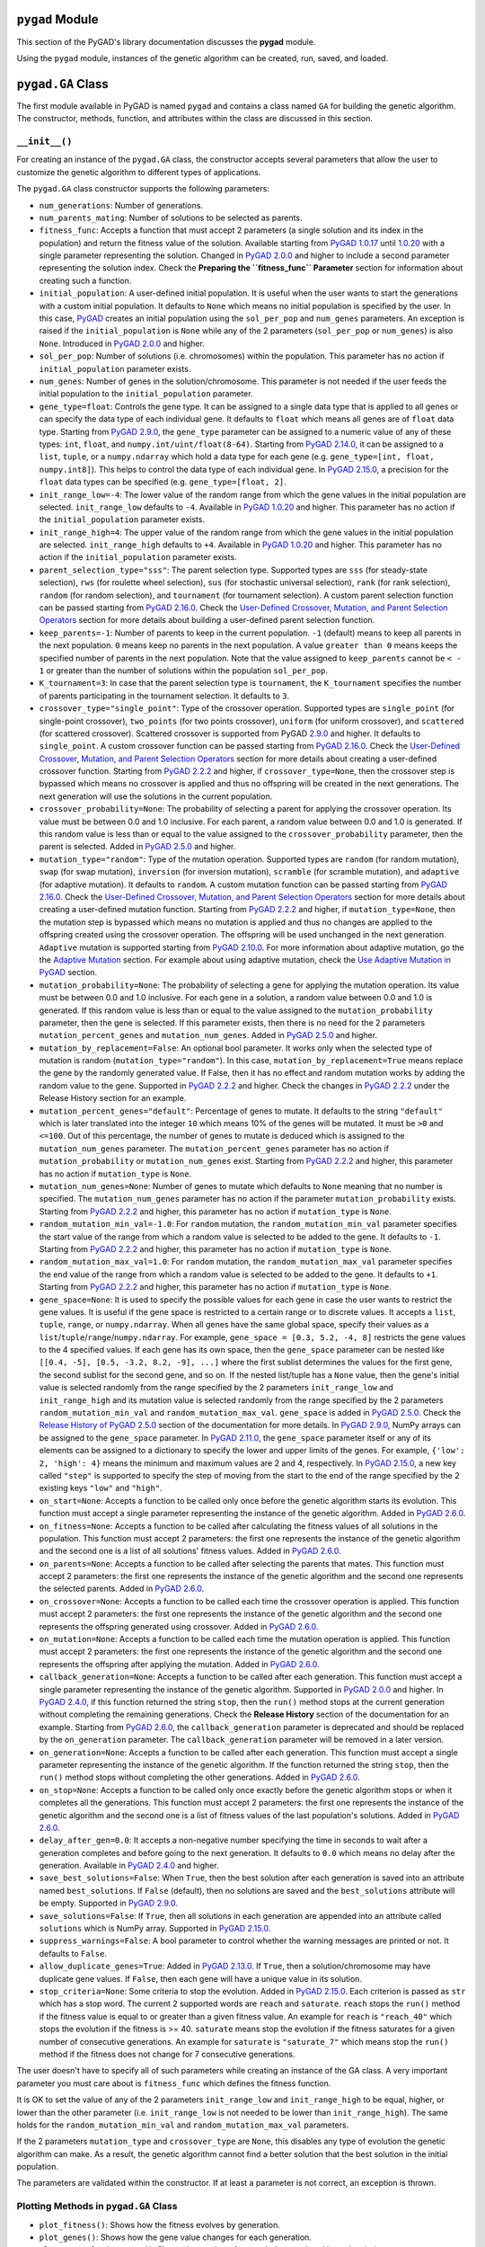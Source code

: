 ``pygad`` Module
================

This section of the PyGAD's library documentation discusses the
**pygad** module.

Using the ``pygad`` module, instances of the genetic algorithm can be
created, run, saved, and loaded.

.. _pygadga-class:

``pygad.GA`` Class
==================

The first module available in PyGAD is named ``pygad`` and contains a
class named ``GA`` for building the genetic algorithm. The constructor,
methods, function, and attributes within the class are discussed in this
section.

.. _init:

``__init__()``
--------------

For creating an instance of the ``pygad.GA`` class, the constructor
accepts several parameters that allow the user to customize the genetic
algorithm to different types of applications.

The ``pygad.GA`` class constructor supports the following parameters:

-  ``num_generations``: Number of generations.

-  ``num_parents_mating``: Number of solutions to be selected as
   parents.

-  ``fitness_func``: Accepts a function that must accept 2 parameters (a
   single solution and its index in the population) and return the
   fitness value of the solution. Available starting from `PyGAD
   1.0.17 <https://pygad.readthedocs.io/en/latest/Footer.html#pygad-1-0-17>`__
   until
   `1.0.20 <https://pygad.readthedocs.io/en/latest/Footer.html#pygad-1-0-20>`__
   with a single parameter representing the solution. Changed in `PyGAD
   2.0.0 <https://pygad.readthedocs.io/en/latest/Footer.html#pygad-2-0-0>`__
   and higher to include a second parameter representing the solution
   index. Check the **Preparing the ``fitness_func`` Parameter** section
   for information about creating such a function.

-  ``initial_population``: A user-defined initial population. It is
   useful when the user wants to start the generations with a custom
   initial population. It defaults to ``None`` which means no initial
   population is specified by the user. In this case,
   `PyGAD <https://pypi.org/project/pygad>`__ creates an initial
   population using the ``sol_per_pop`` and ``num_genes`` parameters. An
   exception is raised if the ``initial_population`` is ``None`` while
   any of the 2 parameters (``sol_per_pop`` or ``num_genes``) is also
   ``None``. Introduced in `PyGAD
   2.0.0 <https://pygad.readthedocs.io/en/latest/Footer.html#pygad-2-0-0>`__
   and higher.

-  ``sol_per_pop``: Number of solutions (i.e. chromosomes) within the
   population. This parameter has no action if ``initial_population``
   parameter exists.

-  ``num_genes``: Number of genes in the solution/chromosome. This
   parameter is not needed if the user feeds the initial population to
   the ``initial_population`` parameter.

-  ``gene_type=float``: Controls the gene type. It can be assigned to a
   single data type that is applied to all genes or can specify the data
   type of each individual gene. It defaults to ``float`` which means
   all genes are of ``float`` data type. Starting from `PyGAD
   2.9.0 <https://pygad.readthedocs.io/en/latest/Footer.html#pygad-2-9-0>`__,
   the ``gene_type`` parameter can be assigned to a numeric value of any
   of these types: ``int``, ``float``, and
   ``numpy.int/uint/float(8-64)``. Starting from `PyGAD
   2.14.0 <https://pygad.readthedocs.io/en/latest/Footer.html#pygad-2-14-0>`__,
   it can be assigned to a ``list``, ``tuple``, or a ``numpy.ndarray``
   which hold a data type for each gene (e.g.
   ``gene_type=[int, float, numpy.int8]``). This helps to control the
   data type of each individual gene. In `PyGAD
   2.15.0 <https://pygad.readthedocs.io/en/latest/Footer.html#pygad-2-15-0>`__,
   a precision for the ``float`` data types can be specified (e.g.
   ``gene_type=[float, 2]``.

-  ``init_range_low=-4``: The lower value of the random range from which
   the gene values in the initial population are selected.
   ``init_range_low`` defaults to ``-4``. Available in `PyGAD
   1.0.20 <https://pygad.readthedocs.io/en/latest/Footer.html#pygad-1-0-20>`__
   and higher. This parameter has no action if the
   ``initial_population`` parameter exists.

-  ``init_range_high=4``: The upper value of the random range from which
   the gene values in the initial population are selected.
   ``init_range_high`` defaults to ``+4``. Available in `PyGAD
   1.0.20 <https://pygad.readthedocs.io/en/latest/Footer.html#pygad-1-0-20>`__
   and higher. This parameter has no action if the
   ``initial_population`` parameter exists.

-  ``parent_selection_type="sss"``: The parent selection type. Supported
   types are ``sss`` (for steady-state selection), ``rws`` (for roulette
   wheel selection), ``sus`` (for stochastic universal selection),
   ``rank`` (for rank selection), ``random`` (for random selection), and
   ``tournament`` (for tournament selection). A custom parent selection
   function can be passed starting from `PyGAD
   2.16.0 <https://pygad.readthedocs.io/en/latest/Footer.html#pygad-2-16-0>`__.
   Check the `User-Defined Crossover, Mutation, and Parent Selection
   Operators <https://pygad.readthedocs.io/en/latest/README_pygad_ReadTheDocs.html#user-defined-crossover-mutation-and-parent-selection-operators>`__
   section for more details about building a user-defined parent
   selection function.

-  ``keep_parents=-1``: Number of parents to keep in the current
   population. ``-1`` (default) means to keep all parents in the next
   population. ``0`` means keep no parents in the next population. A
   value ``greater than 0`` means keeps the specified number of parents
   in the next population. Note that the value assigned to
   ``keep_parents`` cannot be ``< - 1`` or greater than the number of
   solutions within the population ``sol_per_pop``.

-  ``K_tournament=3``: In case that the parent selection type is
   ``tournament``, the ``K_tournament`` specifies the number of parents
   participating in the tournament selection. It defaults to ``3``.

-  ``crossover_type="single_point"``: Type of the crossover operation.
   Supported types are ``single_point`` (for single-point crossover),
   ``two_points`` (for two points crossover), ``uniform`` (for uniform
   crossover), and ``scattered`` (for scattered crossover). Scattered
   crossover is supported from PyGAD
   `2.9.0 <https://pygad.readthedocs.io/en/latest/Footer.html#pygad-2-9-0>`__
   and higher. It defaults to ``single_point``. A custom crossover
   function can be passed starting from `PyGAD
   2.16.0 <https://pygad.readthedocs.io/en/latest/Footer.html#pygad-2-16-0>`__.
   Check the `User-Defined Crossover, Mutation, and Parent Selection
   Operators <https://pygad.readthedocs.io/en/latest/README_pygad_ReadTheDocs.html#user-defined-crossover-mutation-and-parent-selection-operators>`__
   section for more details about creating a user-defined crossover
   function. Starting from `PyGAD
   2.2.2 <https://pygad.readthedocs.io/en/latest/Footer.html#pygad-2-2-2>`__
   and higher, if ``crossover_type=None``, then the crossover step is
   bypassed which means no crossover is applied and thus no offspring
   will be created in the next generations. The next generation will use
   the solutions in the current population.

-  ``crossover_probability=None``: The probability of selecting a parent
   for applying the crossover operation. Its value must be between 0.0
   and 1.0 inclusive. For each parent, a random value between 0.0 and
   1.0 is generated. If this random value is less than or equal to the
   value assigned to the ``crossover_probability`` parameter, then the
   parent is selected. Added in `PyGAD
   2.5.0 <https://pygad.readthedocs.io/en/latest/Footer.html#pygad-2-5-0>`__
   and higher.

-  ``mutation_type="random"``: Type of the mutation operation. Supported
   types are ``random`` (for random mutation), ``swap`` (for swap
   mutation), ``inversion`` (for inversion mutation), ``scramble`` (for
   scramble mutation), and ``adaptive`` (for adaptive mutation). It
   defaults to ``random``. A custom mutation function can be passed
   starting from `PyGAD
   2.16.0 <https://pygad.readthedocs.io/en/latest/Footer.html#pygad-2-16-0>`__.
   Check the `User-Defined Crossover, Mutation, and Parent Selection
   Operators <https://pygad.readthedocs.io/en/latest/README_pygad_ReadTheDocs.html#user-defined-crossover-mutation-and-parent-selection-operators>`__
   section for more details about creating a user-defined mutation
   function. Starting from `PyGAD
   2.2.2 <https://pygad.readthedocs.io/en/latest/Footer.html#pygad-2-2-2>`__
   and higher, if ``mutation_type=None``, then the mutation step is
   bypassed which means no mutation is applied and thus no changes are
   applied to the offspring created using the crossover operation. The
   offspring will be used unchanged in the next generation. ``Adaptive``
   mutation is supported starting from `PyGAD
   2.10.0 <https://pygad.readthedocs.io/en/latest/Footer.html#pygad-2-10-0>`__.
   For more information about adaptive mutation, go the the `Adaptive
   Mutation <https://pygad.readthedocs.io/en/latest/README_pygad_ReadTheDocs.html#adaptive-mutation>`__
   section. For example about using adaptive mutation, check the `Use
   Adaptive Mutation in
   PyGAD <https://pygad.readthedocs.io/en/latest/README_pygad_ReadTheDocs.html#use-adaptive-mutation-in-pygad>`__
   section.

-  ``mutation_probability=None``: The probability of selecting a gene
   for applying the mutation operation. Its value must be between 0.0
   and 1.0 inclusive. For each gene in a solution, a random value
   between 0.0 and 1.0 is generated. If this random value is less than
   or equal to the value assigned to the ``mutation_probability``
   parameter, then the gene is selected. If this parameter exists, then
   there is no need for the 2 parameters ``mutation_percent_genes`` and
   ``mutation_num_genes``. Added in `PyGAD
   2.5.0 <https://pygad.readthedocs.io/en/latest/Footer.html#pygad-2-5-0>`__
   and higher.

-  ``mutation_by_replacement=False``: An optional bool parameter. It
   works only when the selected type of mutation is random
   (``mutation_type="random"``). In this case,
   ``mutation_by_replacement=True`` means replace the gene by the
   randomly generated value. If False, then it has no effect and random
   mutation works by adding the random value to the gene. Supported in
   `PyGAD
   2.2.2 <https://pygad.readthedocs.io/en/latest/Footer.html#pygad-2-2-2>`__
   and higher. Check the changes in `PyGAD
   2.2.2 <https://pygad.readthedocs.io/en/latest/Footer.html#pygad-2-2-2>`__
   under the Release History section for an example.

-  ``mutation_percent_genes="default"``: Percentage of genes to mutate.
   It defaults to the string ``"default"`` which is later translated
   into the integer ``10`` which means 10% of the genes will be mutated.
   It must be ``>0`` and ``<=100``. Out of this percentage, the number
   of genes to mutate is deduced which is assigned to the
   ``mutation_num_genes`` parameter. The ``mutation_percent_genes``
   parameter has no action if ``mutation_probability`` or
   ``mutation_num_genes`` exist. Starting from `PyGAD
   2.2.2 <https://pygad.readthedocs.io/en/latest/Footer.html#pygad-2-2-2>`__
   and higher, this parameter has no action if ``mutation_type`` is
   ``None``.

-  ``mutation_num_genes=None``: Number of genes to mutate which defaults
   to ``None`` meaning that no number is specified. The
   ``mutation_num_genes`` parameter has no action if the parameter
   ``mutation_probability`` exists. Starting from `PyGAD
   2.2.2 <https://pygad.readthedocs.io/en/latest/Footer.html#pygad-2-2-2>`__
   and higher, this parameter has no action if ``mutation_type`` is
   ``None``.

-  ``random_mutation_min_val=-1.0``: For ``random`` mutation, the
   ``random_mutation_min_val`` parameter specifies the start value of
   the range from which a random value is selected to be added to the
   gene. It defaults to ``-1``. Starting from `PyGAD
   2.2.2 <https://pygad.readthedocs.io/en/latest/Footer.html#pygad-2-2-2>`__
   and higher, this parameter has no action if ``mutation_type`` is
   ``None``.

-  ``random_mutation_max_val=1.0``: For ``random`` mutation, the
   ``random_mutation_max_val`` parameter specifies the end value of the
   range from which a random value is selected to be added to the gene.
   It defaults to ``+1``. Starting from `PyGAD
   2.2.2 <https://pygad.readthedocs.io/en/latest/Footer.html#pygad-2-2-2>`__
   and higher, this parameter has no action if ``mutation_type`` is
   ``None``.

-  ``gene_space=None``: It is used to specify the possible values for
   each gene in case the user wants to restrict the gene values. It is
   useful if the gene space is restricted to a certain range or to
   discrete values. It accepts a ``list``, ``tuple``, ``range``, or
   ``numpy.ndarray``. When all genes have the same global space, specify
   their values as a ``list``/``tuple``/``range``/``numpy.ndarray``. For
   example, ``gene_space = [0.3, 5.2, -4, 8]`` restricts the gene values
   to the 4 specified values. If each gene has its own space, then the
   ``gene_space`` parameter can be nested like
   ``[[0.4, -5], [0.5, -3.2, 8.2, -9], ...]`` where the first sublist
   determines the values for the first gene, the second sublist for the
   second gene, and so on. If the nested list/tuple has a ``None``
   value, then the gene's initial value is selected randomly from the
   range specified by the 2 parameters ``init_range_low`` and
   ``init_range_high`` and its mutation value is selected randomly from
   the range specified by the 2 parameters ``random_mutation_min_val``
   and ``random_mutation_max_val``. ``gene_space`` is added in `PyGAD
   2.5.0 <https://pygad.readthedocs.io/en/latest/Footer.html#pygad-2-5-0>`__.
   Check the `Release History of PyGAD
   2.5.0 <https://pygad.readthedocs.io/en/latest/Footer.html#pygad-2-5-0>`__
   section of the documentation for more details. In `PyGAD
   2.9.0 <https://pygad.readthedocs.io/en/latest/Footer.html#pygad-2-9-0>`__,
   NumPy arrays can be assigned to the ``gene_space`` parameter. In
   `PyGAD
   2.11.0 <https://pygad.readthedocs.io/en/latest/Footer.html#pygad-2-11-0>`__,
   the ``gene_space`` parameter itself or any of its elements can be
   assigned to a dictionary to specify the lower and upper limits of the
   genes. For example, ``{'low': 2, 'high': 4}`` means the minimum and
   maximum values are 2 and 4, respectively. In `PyGAD
   2.15.0 <https://pygad.readthedocs.io/en/latest/Footer.html#pygad-2-15-0>`__,
   a new key called ``"step"`` is supported to specify the step of
   moving from the start to the end of the range specified by the 2
   existing keys ``"low"`` and ``"high"``.

-  ``on_start=None``: Accepts a function to be called only once before
   the genetic algorithm starts its evolution. This function must accept
   a single parameter representing the instance of the genetic
   algorithm. Added in `PyGAD
   2.6.0 <https://pygad.readthedocs.io/en/latest/Footer.html#pygad-2-6-0>`__.

-  ``on_fitness=None``: Accepts a function to be called after
   calculating the fitness values of all solutions in the population.
   This function must accept 2 parameters: the first one represents the
   instance of the genetic algorithm and the second one is a list of all
   solutions' fitness values. Added in `PyGAD
   2.6.0 <https://pygad.readthedocs.io/en/latest/Footer.html#pygad-2-6-0>`__.

-  ``on_parents=None``: Accepts a function to be called after selecting
   the parents that mates. This function must accept 2 parameters: the
   first one represents the instance of the genetic algorithm and the
   second one represents the selected parents. Added in `PyGAD
   2.6.0 <https://pygad.readthedocs.io/en/latest/Footer.html#pygad-2-6-0>`__.

-  ``on_crossover=None``: Accepts a function to be called each time the
   crossover operation is applied. This function must accept 2
   parameters: the first one represents the instance of the genetic
   algorithm and the second one represents the offspring generated using
   crossover. Added in `PyGAD
   2.6.0 <https://pygad.readthedocs.io/en/latest/Footer.html#pygad-2-6-0>`__.

-  ``on_mutation=None``: Accepts a function to be called each time the
   mutation operation is applied. This function must accept 2
   parameters: the first one represents the instance of the genetic
   algorithm and the second one represents the offspring after applying
   the mutation. Added in `PyGAD
   2.6.0 <https://pygad.readthedocs.io/en/latest/Footer.html#pygad-2-6-0>`__.

-  ``callback_generation=None``: Accepts a function to be called after
   each generation. This function must accept a single parameter
   representing the instance of the genetic algorithm. Supported in
   `PyGAD
   2.0.0 <https://pygad.readthedocs.io/en/latest/Footer.html#pygad-2-0-0>`__
   and higher. In `PyGAD
   2.4.0 <https://pygad.readthedocs.io/en/latest/Footer.html#pygad-2-4-0>`__,
   if this function returned the string ``stop``, then the ``run()``
   method stops at the current generation without completing the
   remaining generations. Check the **Release History** section of the
   documentation for an example. Starting from `PyGAD
   2.6.0 <https://pygad.readthedocs.io/en/latest/Footer.html#pygad-2-6-0>`__,
   the ``callback_generation`` parameter is deprecated and should be
   replaced by the ``on_generation`` parameter. The
   ``callback_generation`` parameter will be removed in a later version.

-  ``on_generation=None``: Accepts a function to be called after each
   generation. This function must accept a single parameter representing
   the instance of the genetic algorithm. If the function returned the
   string ``stop``, then the ``run()`` method stops without completing
   the other generations. Added in `PyGAD
   2.6.0 <https://pygad.readthedocs.io/en/latest/Footer.html#pygad-2-6-0>`__.

-  ``on_stop=None``: Accepts a function to be called only once exactly
   before the genetic algorithm stops or when it completes all the
   generations. This function must accept 2 parameters: the first one
   represents the instance of the genetic algorithm and the second one
   is a list of fitness values of the last population's solutions. Added
   in `PyGAD
   2.6.0 <https://pygad.readthedocs.io/en/latest/Footer.html#pygad-2-6-0>`__.

-  ``delay_after_gen=0.0``: It accepts a non-negative number specifying
   the time in seconds to wait after a generation completes and before
   going to the next generation. It defaults to ``0.0`` which means no
   delay after the generation. Available in `PyGAD
   2.4.0 <https://pygad.readthedocs.io/en/latest/Footer.html#pygad-2-4-0>`__
   and higher.

-  ``save_best_solutions=False``: When ``True``, then the best solution
   after each generation is saved into an attribute named
   ``best_solutions``. If ``False`` (default), then no solutions are
   saved and the ``best_solutions`` attribute will be empty. Supported
   in `PyGAD
   2.9.0 <https://pygad.readthedocs.io/en/latest/Footer.html#pygad-2-9-0>`__.

-  ``save_solutions=False``: If ``True``, then all solutions in each
   generation are appended into an attribute called ``solutions`` which
   is NumPy array. Supported in `PyGAD
   2.15.0 <https://pygad.readthedocs.io/en/latest/Footer.html#pygad-2-15-0>`__.

-  ``suppress_warnings=False``: A bool parameter to control whether the
   warning messages are printed or not. It defaults to ``False``.

-  ``allow_duplicate_genes=True``: Added in `PyGAD
   2.13.0 <https://pygad.readthedocs.io/en/latest/Footer.html#pygad-2-13-0>`__.
   If ``True``, then a solution/chromosome may have duplicate gene
   values. If ``False``, then each gene will have a unique value in its
   solution.

-  ``stop_criteria=None``: Some criteria to stop the evolution. Added in
   `PyGAD
   2.15.0 <https://pygad.readthedocs.io/en/latest/Footer.html#pygad-2-15-0>`__.
   Each criterion is passed as ``str`` which has a stop word. The
   current 2 supported words are ``reach`` and ``saturate``. ``reach``
   stops the ``run()`` method if the fitness value is equal to or
   greater than a given fitness value. An example for ``reach`` is
   ``"reach_40"`` which stops the evolution if the fitness is >= 40.
   ``saturate`` means stop the evolution if the fitness saturates for a
   given number of consecutive generations. An example for ``saturate``
   is ``"saturate_7"`` which means stop the ``run()`` method if the
   fitness does not change for 7 consecutive generations.

The user doesn't have to specify all of such parameters while creating
an instance of the GA class. A very important parameter you must care
about is ``fitness_func`` which defines the fitness function.

It is OK to set the value of any of the 2 parameters ``init_range_low``
and ``init_range_high`` to be equal, higher, or lower than the other
parameter (i.e. ``init_range_low`` is not needed to be lower than
``init_range_high``). The same holds for the ``random_mutation_min_val``
and ``random_mutation_max_val`` parameters.

If the 2 parameters ``mutation_type`` and ``crossover_type`` are
``None``, this disables any type of evolution the genetic algorithm can
make. As a result, the genetic algorithm cannot find a better solution
that the best solution in the initial population.

The parameters are validated within the constructor. If at least a
parameter is not correct, an exception is thrown.

.. _plotting-methods-in-pygadga-class:

Plotting Methods in ``pygad.GA`` Class
--------------------------------------

-  ``plot_fitness()``: Shows how the fitness evolves by generation.

-  ``plot_genes()``: Shows how the gene value changes for each
   generation.

-  ``plot_new_solution_rate()``: Shows the number of new solutions
   explored in each solution.

Class Attributes
----------------

-  ``supported_int_types``: A list of the supported types for the
   integer numbers.

-  ``supported_float_types``: A list of the supported types for the
   floating-point numbers.

-  ``supported_int_float_types``: A list of the supported types for all
   numbers. It just concatenates the previous 2 lists.

.. _other-instance-attributes--methods:

Other Instance Attributes & Methods
-----------------------------------

All the parameters and functions passed to the **pygad.GA** class
constructor are used as class attributes and methods in the instances of
the **pygad.GA** class. In addition to such attributes, there are other
attributes and methods added to the instances of the **pygad.GA** class:

The next 2 subsections list such attributes and methods.

Other Attributes
~~~~~~~~~~~~~~~~

-  ``generations_completed``: Holds the number of the last completed
   generation.

-  ``population``: A NumPy array holding the initial population.

-  ``valid_parameters``: Set to ``True`` when all the parameters passed
   in the ``GA`` class constructor are valid.

-  ``run_completed``: Set to ``True`` only after the ``run()`` method
   completes gracefully.

-  ``pop_size``: The population size.

-  ``best_solutions_fitness``: A list holding the fitness values of the
   best solutions for all generations.

-  ``best_solution_generation``: The generation number at which the best
   fitness value is reached. It is only assigned the generation number
   after the ``run()`` method completes. Otherwise, its value is -1.

-  ``best_solutions``: A NumPy array holding the best solution per each
   generation. It only exists when the ``save_best_solutions`` parameter
   in the ``pygad.GA`` class constructor is set to ``True``.

-  ``last_generation_fitness``: The fitness values of the solutions in
   the last generation. `Added in PyGAD
   2.12.0 <https://pygad.readthedocs.io/en/latest/Footer.html#pygad-2-12-0>`__.

-  ``last_generation_parents``: The parents selected from the last
   generation. `Added in PyGAD
   2.12.0 <https://pygad.readthedocs.io/en/latest/Footer.html#pygad-2-12-0>`__.

-  ``last_generation_offspring_crossover``: The offspring generated
   after applying the crossover in the last generation. `Added in PyGAD
   2.12.0 <https://pygad.readthedocs.io/en/latest/Footer.html#pygad-2-12-0>`__.

-  ``last_generation_offspring_mutation``: The offspring generated after
   applying the mutation in the last generation. `Added in PyGAD
   2.12.0 <https://pygad.readthedocs.io/en/latest/Footer.html#pygad-2-12-0>`__.

-  ``gene_type_single``: A flag that is set to ``True`` if the
   ``gene_type`` parameter is assigned to a single data type that is
   applied to all genes. If ``gene_type`` is assigned a ``list``,
   ``tuple``, or ``numpy.ndarray``, then the value of
   ``gene_type_single`` will be ``False``. `Added in PyGAD
   2.14.0 <https://pygad.readthedocs.io/en/latest/Footer.html#pygad-2-14-0>`__.

-  ``last_generation_parents_indices``: This attribute holds the indices
   of the selected parents in the last generation. Supported in `PyGAD
   2.15.0 <https://pygad.readthedocs.io/en/latest/Footer.html#pygad-2-15-0>`__.

Note that the attributes with its name start with ``last_generation_``
are updated after each generation.

Other Methods
~~~~~~~~~~~~~

-  ``cal_pop_fitness``: A method that calculates the fitness values for
   all solutions within the population by calling the function passed to
   the ``fitness_func`` parameter for each solution.

-  ``crossover``: Refers to the method that applies the crossover
   operator based on the selected type of crossover in the
   ``crossover_type`` property.

-  ``mutation``: Refers to the method that applies the mutation operator
   based on the selected type of mutation in the ``mutation_type``
   property.

-  ``select_parents``: Refers to a method that selects the parents based
   on the parent selection type specified in the
   ``parent_selection_type`` attribute.

-  ``adaptive_mutation_population_fitness``: Returns the average fitness
   value used in the adaptive mutation to filter the solutions.

-  ``solve_duplicate_genes_randomly``: Solves the duplicates in a
   solution by randomly selecting new values for the duplicating genes.

-  ``solve_duplicate_genes_by_space``: Solves the duplicates in a
   solution by selecting values for the duplicating genes from the gene
   space

-  ``unique_int_gene_from_range``: Finds a unique integer value for the
   gene.

-  ``unique_genes_by_space``: Loops through all the duplicating genes to
   find unique values that from their gene spaces to solve the
   duplicates. For each duplicating gene, a call to the
   ``unique_gene_by_space()`` is made.

-  ``unique_gene_by_space``: Returns a unique gene value for a single
   gene based on its value space to solve the duplicates.

The next sections discuss the methods available in the **pygad.GA**
class.

.. _initializepopulation:

``initialize_population()``
---------------------------

It creates an initial population randomly as a NumPy array. The array is
saved in the instance attribute named ``population``.

Accepts the following parameters:

-  ``low``: The lower value of the random range from which the gene
   values in the initial population are selected. It defaults to -4.
   Available in PyGAD 1.0.20 and higher.

-  ``high``: The upper value of the random range from which the gene
   values in the initial population are selected. It defaults to -4.
   Available in PyGAD 1.0.20.

This method assigns the values of the following 3 instance attributes:

1. ``pop_size``: Size of the population.

2. ``population``: Initially, it holds the initial population and later
   updated after each generation.

3. ``initial_population``: Keeping the initial population.

.. _calpopfitness:

``cal_pop_fitness()``
---------------------

Calculating the fitness values of all solutions in the current
population.

It works by iterating through the solutions and calling the function
assigned to the ``fitness_func`` parameter in the **pygad.GA** class
constructor for each solution.

It returns an array of the solutions' fitness values.

``run()``
---------

Runs the genetic algorithm. This is the main method in which the genetic
algorithm is evolved through some generations. It accepts no parameters
as it uses the instance to access all of its requirements.

For each generation, the fitness values of all solutions within the
population are calculated according to the ``cal_pop_fitness()`` method
which internally just calls the function assigned to the
``fitness_func`` parameter in the **pygad.GA** class constructor for
each solution.

According to the fitness values of all solutions, the parents are
selected using the ``select_parents()`` method. This method behavior is
determined according to the parent selection type in the
``parent_selection_type`` parameter in the **pygad.GA** class
constructor

Based on the selected parents, offspring are generated by applying the
crossover and mutation operations using the ``crossover()`` and
``mutation()`` methods. The behavior of such 2 methods is defined
according to the ``crossover_type`` and ``mutation_type`` parameters in
the **pygad.GA** class constructor.

After the generation completes, the following takes place:

-  The ``population`` attribute is updated by the new population.

-  The ``generations_completed`` attribute is assigned by the number of
   the last completed generation.

-  If there is a callback function assigned to the
   ``callback_generation`` attribute, then it will be called.

After the ``run()`` method completes, the following takes place:

-  The ``best_solution_generation`` is assigned the generation number at
   which the best fitness value is reached.

-  The ``run_completed`` attribute is set to ``True``.

Parent Selection Methods
------------------------

The **pygad.GA** class has several methods for selecting the parents
that will mate to produce the offspring. All of such methods accept the
same parameters which are:

-  ``fitness``: The fitness values of the solutions in the current
   population.

-  ``num_parents``: The number of parents to be selected.

All of such methods return an array of the selected parents.

The next subsections list the supported methods for parent selection.

.. _steadystateselection:

``steady_state_selection()``
~~~~~~~~~~~~~~~~~~~~~~~~~~~~

Selects the parents using the steady-state selection technique.

.. _rankselection:

``rank_selection()``
~~~~~~~~~~~~~~~~~~~~

Selects the parents using the rank selection technique.

.. _randomselection:

``random_selection()``
~~~~~~~~~~~~~~~~~~~~~~

Selects the parents randomly.

.. _tournamentselection:

``tournament_selection()``
~~~~~~~~~~~~~~~~~~~~~~~~~~

Selects the parents using the tournament selection technique.

.. _roulettewheelselection:

``roulette_wheel_selection()``
~~~~~~~~~~~~~~~~~~~~~~~~~~~~~~

Selects the parents using the roulette wheel selection technique.

.. _stochasticuniversalselection:

``stochastic_universal_selection()``
~~~~~~~~~~~~~~~~~~~~~~~~~~~~~~~~~~~~

Selects the parents using the stochastic universal selection technique.

Crossover Methods
-----------------

The **pygad.GA** class supports several methods for applying crossover
between the selected parents. All of these methods accept the same
parameters which are:

-  ``parents``: The parents to mate for producing the offspring.

-  ``offspring_size``: The size of the offspring to produce.

All of such methods return an array of the produced offspring.

The next subsections list the supported methods for crossover.

.. _singlepointcrossover:

``single_point_crossover()``
~~~~~~~~~~~~~~~~~~~~~~~~~~~~

Applies the single-point crossover. It selects a point randomly at which
crossover takes place between the pairs of parents.

.. _twopointscrossover:

``two_points_crossover()``
~~~~~~~~~~~~~~~~~~~~~~~~~~

Applies the 2 points crossover. It selects the 2 points randomly at
which crossover takes place between the pairs of parents.

.. _uniformcrossover:

``uniform_crossover()``
~~~~~~~~~~~~~~~~~~~~~~~

Applies the uniform crossover. For each gene, a parent out of the 2
mating parents is selected randomly and the gene is copied from it.

.. _scatteredcrossover:

``scattered_crossover()``
~~~~~~~~~~~~~~~~~~~~~~~~~

Applies the scattered crossover. It randomly selects the gene from one
of the 2 parents.

Mutation Methods
----------------

The **pygad.GA** class supports several methods for applying mutation.
All of these methods accept the same parameter which is:

-  ``offspring``: The offspring to mutate.

All of such methods return an array of the mutated offspring.

The next subsections list the supported methods for mutation.

.. _randommutation:

``random_mutation()``
~~~~~~~~~~~~~~~~~~~~~

Applies the random mutation which changes the values of some genes
randomly. The number of genes is specified according to either the
``mutation_num_genes`` or the ``mutation_percent_genes`` attributes.

For each gene, a random value is selected according to the range
specified by the 2 attributes ``random_mutation_min_val`` and
``random_mutation_max_val``. The random value is added to the selected
gene.

.. _swapmutation:

``swap_mutation()``
~~~~~~~~~~~~~~~~~~~

Applies the swap mutation which interchanges the values of 2 randomly
selected genes.

.. _inversionmutation:

``inversion_mutation()``
~~~~~~~~~~~~~~~~~~~~~~~~

Applies the inversion mutation which selects a subset of genes and
inverts them.

.. _scramblemutation:

``scramble_mutation()``
~~~~~~~~~~~~~~~~~~~~~~~

Applies the scramble mutation which selects a subset of genes and
shuffles their order randomly.

.. _adaptivemutation:

``adaptive_mutation()``
~~~~~~~~~~~~~~~~~~~~~~~

Applies the adaptive mutation which selects a subset of genes and
shuffles their order randomly.

.. _bestsolution:

``best_solution()``
-------------------

Returns information about the best solution found by the genetic
algorithm.

It accepts the following parameters:

-  ``pop_fitness=None``: An optional parameter that accepts a list of
   the fitness values of the solutions in the population. If ``None``,
   then the ``cal_pop_fitness()`` method is called to calculate the
   fitness values of the population.

It returns the following:

-  ``best_solution``: Best solution in the current population.

-  ``best_solution_fitness``: Fitness value of the best solution.

-  ``best_match_idx``: Index of the best solution in the current
   population.

.. _plotfitness-1:

``plot_fitness()``
------------------

Previously named ``plot_result()``, this method creates, shows, and
returns a figure that summarizes how the fitness value evolves by
generation. It works only after completing at least 1 generation.

If no generation is completed (at least 1), an exception is raised.

Starting from `PyGAD
2.15.0 <https://pygad.readthedocs.io/en/latest/Footer.html#pygad-2-15-0>`__
and higher, this method accepts the following parameters:

1. ``title``: Title of the figure.

2. ``xlabel``: X-axis label.

3. ``ylabel``: Y-axis label.

4. ``linewidth``: Line width of the plot. Defaults to ``3``.

5. ``font_size``: Font size for the labels and title. Defaults to
   ``14``.

6. ``plot_type``: Type of the plot which can be either ``"plot"``
   (default), ``"scatter"``, or ``"bar"``.

7. ``color``: Color of the plot which defaults to ``"#3870FF"``.

8. ``save_dir``: Directory to save the figure.

.. _plotnewsolutionrate-1:

``plot_new_solution_rate()``
----------------------------

The ``plot_new_solution_rate()`` method creates, shows, and returns a
figure that shows the number of new solutions explored in each
generation. This method works only when ``save_solutions=True`` in the
constructor of the ``pygad.GA`` class. It also works only after
completing at least 1 generation.

If no generation is completed (at least 1), an exception is raised.

This method accepts the following parameters:

1. ``title``: Title of the figure.

2. ``xlabel``: X-axis label.

3. ``ylabel``: Y-axis label.

4. ``linewidth``: Line width of the plot. Defaults to ``3``.

5. ``font_size``: Font size for the labels and title. Defaults to
   ``14``.

6. ``plot_type``: Type of the plot which can be either ``"plot"``
   (default), ``"scatter"``, or ``"bar"``.

7. ``color``: Color of the plot which defaults to ``"#3870FF"``.

8. ``save_dir``: Directory to save the figure.

.. _plotgenes-1:

``plot_genes()``
----------------

The ``plot_genes()`` method creates, shows, and returns a figure that
describes each gene. It has different options to create the figures
which helps to:

1. Explore the gene value for each generation by creating a normal plot.

2. Create a histogram for each gene.

3. Create a boxplot.

This is controlled by the ``graph_type`` parameter.

It works only after completing at least 1 generation. If no generation
is completed, an exception is raised. If no generation is completed (at
least 1), an exception is raised.

This method accepts the following parameters:

1.  ``title``: Title of the figure.

2.  ``xlabel``: X-axis label.

3.  ``ylabel``: Y-axis label.

4.  ``linewidth``: Line width of the plot. Defaults to ``3``.

5.  ``font_size``: Font size for the labels and title. Defaults to
    ``14``.

6.  ``plot_type``: Type of the plot which can be either ``"plot"``
    (default), ``"scatter"``, or ``"bar"``.

7.  ``graph_type``: Type of the graph which can be either ``"plot"``
    (default), ``"boxplot"``, or ``"histogram"``.

8.  ``fill_color``: Fill color of the graph which defaults to
    ``"#3870FF"``. This has no effect if ``graph_type="plot"``.

9.  ``color``: Color of the plot which defaults to ``"#3870FF"``.

10. ``solutions``: Defaults to ``"all"`` which means use all solutions.
    If ``"best"`` then only the best solutions are used.

11. ``save_dir``: Directory to save the figure.

An exception is raised if:

-  ``solutions="all"`` while ``save_solutions=False`` in the constructor
   of the ``pygad.GA`` class. .

-  ``solutions="best"`` while ``save_best_solutions=False`` in the
   constructor of the ``pygad.GA`` class. .

``save()``
----------

Saves the genetic algorithm instance

Accepts the following parameter:

-  ``filename``: Name of the file to save the instance. No extension is
   needed.

Functions in ``pygad``
======================

Besides the methods available in the **pygad.GA** class, this section
discusses the functions available in pygad. Up to this time, there is
only a single function named ``load()``.

.. _pygadload:

``pygad.load()``
----------------

Reads a saved instance of the genetic algorithm. This is **not a
method** but a **function** that is indented under the ``pygad`` module.
So, it could be called by the **pygad** module as follows:
``pygad.load(filename)``.

Accepts the following parameter:

-  ``filename``: Name of the file holding the saved instance of the
   genetic algorithm. No extension is needed.

Returns the genetic algorithm instance.

Steps to Use ``pygad``
======================

To use the ``pygad`` module, here is a summary of the required steps:

1. Preparing the ``fitness_func`` parameter.

2. Preparing Other Parameters.

3. Import ``pygad``.

4. Create an Instance of the **pygad.GA** Class.

5. Run the Genetic Algorithm.

6. Plotting Results.

7. Information about the Best Solution.

8. Saving & Loading the Results.

Let's discuss how to do each of these steps.

.. _preparing-the-fitnessfunc-parameter:

Preparing the ``fitness_func`` Parameter 
----------------------------------------

Even there are some steps in the genetic algorithm pipeline that can
work the same regardless of the problem being solved, one critical step
is the calculation of the fitness value. There is no unique way of
calculating the fitness value and it changes from one problem to
another.

On **``15 April 2020``**, a new argument named ``fitness_func`` is added
to PyGAD 1.0.17 that allows the user to specify a custom function to be
used as a fitness function. This function must be a **maximization
function** so that a solution with a high fitness value returned is
selected compared to a solution with a low value. Doing that allows the
user to freely use PyGAD to solve any problem by passing the appropriate
fitness function. It is very important to understand the problem well
for creating this function.

Let's discuss an example:

   | Given the following function:
   |  y = f(w1:w6) = w1x1 + w2x2 + w3x3 + w4x4 + w5x5 + 6wx6
   |  where (x1,x2,x3,x4,x5,x6)=(4, -2, 3.5, 5, -11, -4.7) and y=44
   | What are the best values for the 6 weights (w1 to w6)? We are going
     to use the genetic algorithm to optimize this function.

So, the task is about using the genetic algorithm to find the best
values for the 6 weight ``W1`` to ``W6``. Thinking of the problem, it is
clear that the best solution is that returning an output that is close
to the desired output ``y=44``. So, the fitness function should return a
value that gets higher when the solution's output is closer to ``y=44``.
Here is a function that does that:

.. code:: python

   function_inputs = [4, -2, 3.5, 5, -11, -4.7] # Function inputs.
   desired_output = 44 # Function output.

   def fitness_func(solution, solution_idx):
       output = numpy.sum(solution*function_inputs)
       fitness = 1.0 / numpy.abs(output - desired_output)
       return fitness

Such a user-defined function must accept 2 parameters:

1. 1D vector representing a single solution. Introduced in `PyGAD
   1.0.17 <https://pygad.readthedocs.io/en/latest/Footer.html#pygad-1-0-17>`__.

2. Solution index within the population. Introduced in `PyGAD
   2.0.0 <https://pygad.readthedocs.io/en/latest/Footer.html#pygad-2-0-0>`__
   and higher.

The ``__code__`` object is used to check if this function accepts the
required number of parameters. If more or fewer parameters are passed,
an exception is thrown.

By creating this function, you almost did an awesome step towards using
PyGAD.

Preparing Other Parameters
~~~~~~~~~~~~~~~~~~~~~~~~~~

Here is an example for preparing the other parameters:

.. code:: python

   num_generations = 50
   num_parents_mating = 4

   fitness_function = fitness_func

   sol_per_pop = 8
   num_genes = len(function_inputs)

   init_range_low = -2
   init_range_high = 5

   parent_selection_type = "sss"
   keep_parents = 1

   crossover_type = "single_point"

   mutation_type = "random"
   mutation_percent_genes = 10

.. _the-callbackgeneration-parameter:

The ``callback_generation`` Parameter
~~~~~~~~~~~~~~~~~~~~~~~~~~~~~~~~~~~~~

This parameter should be replaced by ``on_generation``. The
``callback_generation`` parameter will be removed in a later release of
PyGAD.

In `PyGAD
2.0.0 <https://pygad.readthedocs.io/en/latest/Footer.html#pygad-2-0-0>`__
and higher, an optional parameter named ``callback_generation`` is
supported which allows the user to call a function (with a single
parameter) after each generation. Here is a simple function that just
prints the current generation number and the fitness value of the best
solution in the current generation. The ``generations_completed``
attribute of the GA class returns the number of the last completed
generation.

.. code:: python

   def callback_gen(ga_instance):
       print("Generation : ", ga_instance.generations_completed)
       print("Fitness of the best solution :", ga_instance.best_solution()[1])

After being defined, the function is assigned to the
``callback_generation`` parameter of the GA class constructor. By doing
that, the ``callback_gen()`` function will be called after each
generation.

.. code:: python

   ga_instance = pygad.GA(..., 
                          callback_generation=callback_gen,
                          ...)

After the parameters are prepared, we can import PyGAD and build an
instance of the **pygad.GA** class.

Import the ``pygad``
--------------------

The next step is to import PyGAD as follows:

.. code:: python

   import pygad

The **pygad.GA** class holds the implementation of all methods for
running the genetic algorithm.

.. _create-an-instance-of-the-pygadga-class-1:

Create an Instance of the ``pygad.GA`` Class
--------------------------------------------

The **pygad.GA** class is instantiated where the previously prepared
parameters are fed to its constructor. The constructor is responsible
for creating the initial population.

.. code:: python

   ga_instance = pygad.GA(num_generations=num_generations,
                          num_parents_mating=num_parents_mating, 
                          fitness_func=fitness_function,
                          sol_per_pop=sol_per_pop, 
                          num_genes=num_genes,
                          init_range_low=init_range_low,
                          init_range_high=init_range_high,
                          parent_selection_type=parent_selection_type,
                          keep_parents=keep_parents,
                          crossover_type=crossover_type,
                          mutation_type=mutation_type,
                          mutation_percent_genes=mutation_percent_genes)

Run the Genetic Algorithm
-------------------------

After an instance of the **pygad.GA** class is created, the next step is
to call the ``run()`` method as follows:

.. code:: python

   ga_instance.run()

Inside this method, the genetic algorithm evolves over some generations
by doing the following tasks:

1. Calculating the fitness values of the solutions within the current
   population.

2. Select the best solutions as parents in the mating pool.

3. Apply the crossover & mutation operation

4. Repeat the process for the specified number of generations.

Plotting Results
----------------

There is a method named ``plot_fitness()`` which creates a figure
summarizing how the fitness values of the solutions change with the
generations.

.. code:: python

   ga_instance.plot_fitness()

.. figure:: https://user-images.githubusercontent.com/16560492/78830005-93111d00-79e7-11ea-9d8e-a8d8325a6101.png
   :alt: 

Information about the Best Solution
-----------------------------------

The following information about the best solution in the last population
is returned using the ``best_solution()`` method.

-  Solution

-  Fitness value of the solution

-  Index of the solution within the population

.. code:: python

   solution, solution_fitness, solution_idx = ga_instance.best_solution()
   print("Parameters of the best solution : {solution}".format(solution=solution))
   print("Fitness value of the best solution = {solution_fitness}".format(solution_fitness=solution_fitness))
   print("Index of the best solution : {solution_idx}".format(solution_idx=solution_idx))

Using the ``best_solution_generation`` attribute of the instance from
the **pygad.GA** class, the generation number at which the **best
fitness** is reached could be fetched.

.. code:: python

   if ga_instance.best_solution_generation != -1:
       print("Best fitness value reached after {best_solution_generation} generations.".format(best_solution_generation=ga_instance.best_solution_generation))

.. _saving--loading-the-results:

Saving & Loading the Results
----------------------------

After the ``run()`` method completes, it is possible to save the current
instance of the genetic algorithm to avoid losing the progress made. The
``save()`` method is available for that purpose. Just pass the file name
to it without an extension. According to the next code, a file named
``genetic.pkl`` will be created and saved in the current directory.

.. code:: python

   filename = 'genetic'
   ga_instance.save(filename=filename)

You can also load the saved model using the ``load()`` function and
continue using it. For example, you might run the genetic algorithm for
some generations, save its current state using the ``save()`` method,
load the model using the ``load()`` function, and then call the
``run()`` method again.

.. code:: python

   loaded_ga_instance = pygad.load(filename=filename)

After the instance is loaded, you can use it to run any method or access
any property.

.. code:: python

   print(loaded_ga_instance.best_solution())

Crossover, Mutation, and Parent Selection
=========================================

PyGAD supports different types for selecting the parents and applying
the crossover & mutation operators. More features will be added in the
future. To ask for a new feature, please check the **Ask for Feature**
section.

Supported Crossover Operations
------------------------------

The supported crossover operations at this time are:

1. Single point: Implemented using the ``single_point_crossover()``
   method.

2. Two points: Implemented using the ``two_points_crossover()`` method.

3. Uniform: Implemented using the ``uniform_crossover()`` method.

Supported Mutation Operations
-----------------------------

The supported mutation operations at this time are:

1. Random: Implemented using the ``random_mutation()`` method.

2. Swap: Implemented using the ``swap_mutation()`` method.

3. Inversion: Implemented using the ``inversion_mutation()`` method.

4. Scramble: Implemented using the ``scramble_mutation()`` method.

Supported Parent Selection Operations
-------------------------------------

The supported parent selection techniques at this time are:

1. Steady-state: Implemented using the ``steady_state_selection()``
   method.

2. Roulette wheel: Implemented using the ``roulette_wheel_selection()``
   method.

3. Stochastic universal: Implemented using the
   ``stochastic_universal_selection()``\ method.

4. Rank: Implemented using the ``rank_selection()`` method.

5. Random: Implemented using the ``random_selection()`` method.

6. Tournament: Implemented using the ``tournament_selection()`` method.

Life Cycle of PyGAD
===================

The next figure lists the different stages in the lifecycle of an
instance of the ``pygad.GA`` class. Note that PyGAD stops when either
all generations are completed or when the function passed to the
``on_generation`` parameter returns the string ``stop``.

.. figure:: https://user-images.githubusercontent.com/16560492/89446279-9c6f8380-d754-11ea-83fd-a60ea2f53b85.jpg
   :alt: 

The next code implements all the callback functions to trace the
execution of the genetic algorithm. Each callback function prints its
name.

.. code:: python

   import pygad
   import numpy

   function_inputs = [4,-2,3.5,5,-11,-4.7]
   desired_output = 44

   def fitness_func(solution, solution_idx):
       output = numpy.sum(solution*function_inputs)
       fitness = 1.0 / (numpy.abs(output - desired_output) + 0.000001)
       return fitness

   fitness_function = fitness_func

   def on_start(ga_instance):
       print("on_start()")

   def on_fitness(ga_instance, population_fitness):
       print("on_fitness()")

   def on_parents(ga_instance, selected_parents):
       print("on_parents()")

   def on_crossover(ga_instance, offspring_crossover):
       print("on_crossover()")

   def on_mutation(ga_instance, offspring_mutation):
       print("on_mutation()")

   def on_generation(ga_instance):
       print("on_generation()")

   def on_stop(ga_instance, last_population_fitness):
       print("on_stop()")

   ga_instance = pygad.GA(num_generations=3,
                          num_parents_mating=5,
                          fitness_func=fitness_function,
                          sol_per_pop=10,
                          num_genes=len(function_inputs),
                          on_start=on_start,
                          on_fitness=on_fitness,
                          on_parents=on_parents,
                          on_crossover=on_crossover,
                          on_mutation=on_mutation,
                          on_generation=on_generation,
                          on_stop=on_stop)

   ga_instance.run()

Based on the used 3 generations as assigned to the ``num_generations``
argument, here is the output.

.. code:: 

   on_start()

   on_fitness()
   on_parents()
   on_crossover()
   on_mutation()
   on_generation()

   on_fitness()
   on_parents()
   on_crossover()
   on_mutation()
   on_generation()

   on_fitness()
   on_parents()
   on_crossover()
   on_mutation()
   on_generation()

   on_stop()

Adaptive Mutation
=================

In the regular genetic algorithm, the mutation works by selecting a
single fixed mutation rate for all solutions regardless of their fitness
values. So, regardless on whether this solution has high or low quality,
the same number of genes are mutated all the time.

The pitfalls of using a constant mutation rate for all solutions are
summarized in this paper `Libelli, S. Marsili, and P. Alba. "Adaptive
mutation in genetic algorithms." Soft computing 4.2 (2000):
76-80 <https://idp.springer.com/authorize/casa?redirect_uri=https://link.springer.com/content/pdf/10.1007/s005000000042.pdf&casa_token=IT4NfJUvslcAAAAA:VegHW6tm2fe3e0R9cRKjuGKkKWXJTQSfNMT6z0kGbMsAllyK1NrEY3cEWg8bj7AJWEQPaqWIJxmHNBHg>`__
as follows:

   The weak point of "classical" GAs is the total randomness of
   mutation, which is applied equally to all chromosomes, irrespective
   of their fitness. Thus a very good chromosome is equally likely to be
   disrupted by mutation as a bad one.

   On the other hand, bad chromosomes are less likely to produce good
   ones through crossover, because of their lack of building blocks,
   until they remain unchanged. They would benefit the most from
   mutation and could be used to spread throughout the parameter space
   to increase the search thoroughness. So there are two conflicting
   needs in determining the best probability of mutation.

   Usually, a reasonable compromise in the case of a constant mutation
   is to keep the probability low to avoid disruption of good
   chromosomes, but this would prevent a high mutation rate of
   low-fitness chromosomes. Thus a constant probability of mutation
   would probably miss both goals and result in a slow improvement of
   the population.

According to `Libelli, S. Marsili, and P.
Alba. <https://idp.springer.com/authorize/casa?redirect_uri=https://link.springer.com/content/pdf/10.1007/s005000000042.pdf&casa_token=IT4NfJUvslcAAAAA:VegHW6tm2fe3e0R9cRKjuGKkKWXJTQSfNMT6z0kGbMsAllyK1NrEY3cEWg8bj7AJWEQPaqWIJxmHNBHg>`__
work, the adaptive mutation solves the problems of constant mutation.

Adaptive mutation works as follows:

1. Calculate the average fitness value of the population (``f_avg``).

2. For each chromosome, calculate its fitness value (``f``).

3. If ``f<f_avg``, then this solution is regarded as a **low-quality**
   solution and thus the mutation rate should be kept high because this
   would increase the quality of this solution.

4. If ``f>f_avg``, then this solution is regarded as a **high-quality**
   solution and thus the mutation rate should be kept low to avoid
   disrupting this high quality solution.

In PyGAD, if ``f=f_avg``, then the solution is regarded of high quality.

The next figure summarizes the previous steps.

.. figure:: https://user-images.githubusercontent.com/16560492/103468973-e3c26600-4d2c-11eb-8af3-b3bb39b50540.jpg
   :alt: 

This strategy is applied in PyGAD.

Use Adaptive Mutation in PyGAD
------------------------------

In PyGAD 2.10.0, adaptive mutation is supported. To use it, just follow
the following 2 simple steps:

1. In the constructor of the ``pygad.GA`` class, set
   ``mutation_type="adaptive"`` to specify that the type of mutation is
   adaptive.

2. Specify the mutation rates for the low and high quality solutions
   using one of these 3 parameters according to your preference:
   ``mutation_probability``, ``mutation_num_genes``, and
   ``mutation_percent_genes``. Please check the `documentation of each
   of these
   parameters <https://pygad.readthedocs.io/en/latest/README_pygad_ReadTheDocs.html#init>`__
   for more information.

When adaptive mutation is used, then the value assigned to any of the 3
parameters can be of any of these data types:

1. ``list``

2. ``tuple``

3. ``numpy.ndarray``

Whatever the data type used, the length of the ``list``, ``tuple``, or
the ``numpy.ndarray`` must be exactly 2. That is there are just 2
values:

1. The first value is the mutation rate for the low-quality solutions.

2. The second value is the mutation rate for the low-quality solutions.

PyGAD expects that the first value is higher than the second value and
thus a warning is printed in case the first value is lower than the
second one.

Here are some examples to feed the mutation rates:

.. code:: python

   # mutation_probability
   mutation_probability = [0.25, 0.1]
   mutation_probability = (0.35, 0.17)
   mutation_probability = numpy.array([0.15, 0.05])

   # mutation_num_genes
   mutation_num_genes = [4, 2]
   mutation_num_genes = (3, 1)
   mutation_num_genes = numpy.array([7, 2])

   # mutation_percent_genes
   mutation_percent_genes = [25, 12]
   mutation_percent_genes = (15, 8)
   mutation_percent_genes = numpy.array([21, 13])

Assume that the average fitness is 12 and the fitness values of 2
solutions are 15 and 7. If the mutation probabilities are specified as
follows:

.. code:: python

   mutation_probability = [0.25, 0.1]

Then the mutation probability of the first solution is 0.1 because its
fitness is 15 which is higher than the average fitness 12. The mutation
probability of the second solution is 0.25 because its fitness is 7
which is lower than the average fitness 12.

Here is an example that uses adaptive mutation.

.. code:: python

   import pygad
   import numpy

   function_inputs = [4,-2,3.5,5,-11,-4.7] # Function inputs.
   desired_output = 44 # Function output.

   def fitness_func(solution, solution_idx):
       # The fitness function calulates the sum of products between each input and its corresponding weight.
       output = numpy.sum(solution*function_inputs)
       # The value 0.000001 is used to avoid the Inf value when the denominator numpy.abs(output - desired_output) is 0.0.
       fitness = 1.0 / (numpy.abs(output - desired_output) + 0.000001)
       return fitness

   # Creating an instance of the GA class inside the ga module. Some parameters are initialized within the constructor.
   ga_instance = pygad.GA(num_generations=200,
                          fitness_func=fitness_func,
                          num_parents_mating=10,
                          sol_per_pop=20,
                          num_genes=len(function_inputs),
                          mutation_type="adaptive",
                          mutation_num_genes=(3, 1))

   # Running the GA to optimize the parameters of the function.
   ga_instance.run()

   ga_instance.plot_fitness(title="PyGAD with Adaptive Mutation", linewidth=5)

Limit the Gene Value Range
==========================

In `PyGAD
2.11.0 <https://pygad.readthedocs.io/en/latest/Footer.html#pygad-2-11-0>`__,
the ``gene_space`` parameter supported a new feature to allow
customizing the range of accepted values for each gene. Let's take a
quick review of the ``gene_space`` parameter to build over it.

The ``gene_space`` parameter allows the user to feed the space of values
of each gene. This way the accepted values for each gene is retracted to
the user-defined values. Assume there is a problem that has 3 genes
where each gene has different set of values as follows:

1. Gene 1: ``[0.4, 12, -5, 21.2]``

2. Gene 2: ``[-2, 0.3]``

3. Gene 3: ``[1.2, 63.2, 7.4]``

Then, the ``gene_space`` for this problem is as given below. Note that
the order is very important.

.. code:: python

   gene_space = [[0.4, 12, -5, 21.2],
                 [-2, 0.3],
                 [1.2, 63.2, 7.4]]

In case all genes share the same set of values, then simply feed a
single list to the ``gene_space`` parameter as follows. In this case,
all genes can only take values from this list of 6 values.

.. code:: python

   gene_space = [33, 7, 0.5, 95. 6.3, 0.74]

The previous example restricts the gene values to just a set of fixed
number of discrete values. In case you want to use a range of discrete
values to the gene, then you can use the ``range()`` function. For
example, ``range(1, 7)`` means the set of allowed values for the gene
are ``1, 2, 3, 4, 5, and 6``. You can also use the ``numpy.arange()`` or
``numpy.linspace()`` functions for the same purpose.

The previous discussion only works with a range of discrete values not
continuous values. In `PyGAD
2.11.0 <https://pygad.readthedocs.io/en/latest/Footer.html#pygad-2-11-0>`__,
the ``gene_space`` parameter can be assigned a dictionary that allows
the gene to have values from a continuous range.

Assuming you want to restrict the gene within this half-open range [1 to
5) where 1 is included and 5 is not. Then simply create a dictionary
with 2 items where the keys of the 2 items are:

1. ``'low'``: The minimum value in the range which is 1 in the example.

2. ``'high'``: The maximum value in the range which is 5 in the example.

The dictionary will look like that:

.. code:: python

   {'low': 1,
    'high': 5}

It is not acceptable to add more than 2 items in the dictionary or use
other keys than ``'low'`` and ``'high'``.

For a 3-gene problem, the next code creates a dictionary for each gene
to restrict its values in a continuous range. For the first gene, it can
take any floating-point value from the range that starts from 1
(inclusive) and ends at 5 (exclusive).

.. code:: python

   gene_space = [{'low': 1, 'high': 5}, {'low': 0.3, 'high': 1.4}, {'low': -0.2, 'high': 4.5}]

Stop at Any Generation
======================

In `PyGAD
2.4.0 <https://pygad.readthedocs.io/en/latest/Footer.html#pygad-2-4-0>`__,
it is possible to stop the genetic algorithm after any generation. All
you need to do it to return the string ``"stop"`` in the callback
function ``callback_generation``. When this callback function is
implemented and assigned to the ``callback_generation`` parameter in the
constructor of the ``pygad.GA`` class, then the algorithm immediately
stops after completing its current generation. Let's discuss an example.

Assume that the user wants to stop algorithm either after the 100
generations or if a condition is met. The user may assign a value of 100
to the ``num_generations`` parameter of the ``pygad.GA`` class
constructor.

The condition that stops the algorithm is written in a callback function
like the one in the next code. If the fitness value of the best solution
exceeds 70, then the string ``"stop"`` is returned.

.. code:: python

   def func_generation(ga_instance):
       if ga_instance.best_solution()[1] >= 70:
           return "stop"

Stop Criteria
=============

In `PyGAD
2.15.0 <https://pygad.readthedocs.io/en/latest/Footer.html#pygad-2-15-0>`__,
a new parameter named ``stop_criteria`` is added to the constructor of
the ``pygad.GA`` class. It helps to stop the evolution based on some
criteria. It can be assigned to one or more criterion.

Each criterion is passed as ``str`` that consists of 2 parts:

1. Stop word.

2. Number.

It takes this form:

.. code:: python

   "word_num"

The current 2 supported words are ``reach`` and ``saturate``.

The ``reach`` word stops the ``run()`` method if the fitness value is
equal to or greater than a given fitness value. An example for ``reach``
is ``"reach_40"`` which stops the evolution if the fitness is >= 40.

``saturate`` stops the evolution if the fitness saturates for a given
number of consecutive generations. An example for ``saturate`` is
``"saturate_7"`` which means stop the ``run()`` method if the fitness
does not change for 7 consecutive generations.

Here is an example that stops the evolution if either the fitness value
reached ``127.4`` or if the fitness saturates for ``15`` generations.

.. code:: python

   import pygad
   import numpy

   equation_inputs = [4, -2, 3.5, 8, 9, 4]
   desired_output = 44

   def fitness_func(solution, solution_idx):
       output = numpy.sum(solution * equation_inputs)

       fitness = 1.0 / (numpy.abs(output - desired_output) + 0.000001)

       return fitness

   ga_instance = pygad.GA(num_generations=200,
                          sol_per_pop=10,
                          num_parents_mating=4,
                          num_genes=len(equation_inputs),
                          fitness_func=fitness_func,
                          stop_criteria=["reach_127.4", "saturate_15"])

   ga_instance.run()
   print("Number of generations passed is {generations_completed}".format(generations_completed=ga_instance.generations_completed))

Prevent Duplicates in Gene Values
=================================

In `PyGAD
2.13.0 <https://pygad.readthedocs.io/en/latest/Footer.html#pygad-2-13-0>`__,
a new bool parameter called ``allow_duplicate_genes`` is supported to
control whether duplicates are supported in the chromosome or not. In
other words, whether 2 or more genes might have the same exact value.

If ``allow_duplicate_genes=True`` (which is the default case), genes may
have the same value. If ``allow_duplicate_genes=False``, then no 2 genes
will have the same value given that there are enough unique values for
the genes.

The next code gives an example to use the ``allow_duplicate_genes``
parameter. A callback generation function is implemented to print the
population after each generation.

.. code:: python

   import pygad

   def fitness_func(solution, solution_idx):
       return 0

   def on_generation(ga):
       print("Generation", ga.generations_completed)
       print(ga.population)

   ga_instance = pygad.GA(num_generations=5,
                          sol_per_pop=5,
                          num_genes=4,
                          mutation_num_genes=3,
                          random_mutation_min_val=-5,
                          random_mutation_max_val=5,
                          num_parents_mating=2,
                          fitness_func=fitness_func,
                          gene_type=int,
                          on_generation=on_generation,
                          allow_duplicate_genes=False)
   ga_instance.run()

Here are the population after the 5 generations. Note how there are no
duplicate values.

.. code:: python

   Generation 1
   [[ 2 -2 -3  3]
    [ 0  1  2  3]
    [ 5 -3  6  3]
    [-3  1 -2  4]
    [-1  0 -2  3]]
   Generation 2
   [[-1  0 -2  3]
    [-3  1 -2  4]
    [ 0 -3 -2  6]
    [-3  0 -2  3]
    [ 1 -4  2  4]]
   Generation 3
   [[ 1 -4  2  4]
    [-3  0 -2  3]
    [ 4  0 -2  1]
    [-4  0 -2 -3]
    [-4  2  0  3]]
   Generation 4
   [[-4  2  0  3]
    [-4  0 -2 -3]
    [-2  5  4 -3]
    [-1  2 -4  4]
    [-4  2  0 -3]]
   Generation 5
   [[-4  2  0 -3]
    [-1  2 -4  4]
    [ 3  4 -4  0]
    [-1  0  2 -2]
    [-4  2 -1  1]]

The ``allow_duplicate_genes`` parameter is configured with use with the
``gene_space`` parameter. Here is an example where each of the 4 genes
has the same space of values that consists of 4 values (1, 2, 3, and 4).

.. code:: python

   import pygad

   def fitness_func(solution, solution_idx):
       return 0

   def on_generation(ga):
       print("Generation", ga.generations_completed)
       print(ga.population)

   ga_instance = pygad.GA(num_generations=1,
                          sol_per_pop=5,
                          num_genes=4,
                          num_parents_mating=2,
                          fitness_func=fitness_func,
                          gene_type=int,
                          gene_space=[[1, 2, 3, 4], [1, 2, 3, 4], [1, 2, 3, 4], [1, 2, 3, 4]],
                          on_generation=on_generation,
                          allow_duplicate_genes=False)
   ga_instance.run()

Even that all the genes share the same space of values, no 2 genes
duplicate their values as provided by the next output.

.. code:: python

   Generation 1
   [[2 3 1 4]
    [2 3 1 4]
    [2 4 1 3]
    [2 3 1 4]
    [1 3 2 4]]
   Generation 2
   [[1 3 2 4]
    [2 3 1 4]
    [1 3 2 4]
    [2 3 4 1]
    [1 3 4 2]]
   Generation 3
   [[1 3 4 2]
    [2 3 4 1]
    [1 3 4 2]
    [3 1 4 2]
    [3 2 4 1]]
   Generation 4
   [[3 2 4 1]
    [3 1 4 2]
    [3 2 4 1]
    [1 2 4 3]
    [1 3 4 2]]
   Generation 5
   [[1 3 4 2]
    [1 2 4 3]
    [2 1 4 3]
    [1 2 4 3]
    [1 2 4 3]]

You should care of giving enough values for the genes so that PyGAD is
able to find alternatives for the gene value in case it duplicates with
another gene.

There might be 2 duplicate genes where changing either of the 2
duplicating genes will not solve the problem. For example, if
``gene_space=[[3, 0, 1], [4, 1, 2], [0, 2], [3, 2, 0]]`` and the
solution is ``[3 2 0 0]``, then the values of the last 2 genes
duplicate. There are no possible changes in the last 2 genes to solve
the problem.

This problem can be solved by randomly changing one of the
non-duplicating genes that may make a room for a unique value in one the
2 duplicating genes. For example, by changing the second gene from 2 to
4, then any of the last 2 genes can take the value 2 and solve the
duplicates. The resultant gene is then ``[3 4 2 0]``. **But this option
is not yet supported in PyGAD.**

User-Defined Crossover, Mutation, and Parent Selection Operators
================================================================

Previously, the user can select the the type of the crossover, mutation,
and parent selection operators by assigning the name of the operator to
the following parameters of the ``pygad.GA`` class's constructor:

1. ``crossover_type``

2. ``mutation_type``

3. ``parent_selection_type``

This way, the user can only use the built-in functions for each of these
operators.

Starting from `PyGAD
2.16.0 <https://pygad.readthedocs.io/en/latest/Footer.html#pygad-2-16-0>`__,
the user can create a custom crossover, mutation, and parent selection
operators and assign these functions to the above parameters. Thus, a
new operator can be plugged easily into the `PyGAD
Lifecycle <https://pygad.readthedocs.io/en/latest/README_pygad_ReadTheDocs.html#life-cycle-of-pygad>`__.

This is a sample code that does not use any custom function.

.. code:: python

   import pygad
   import numpy

   equation_inputs = [4,-2,3.5]
   desired_output = 44

   def fitness_func(solution, solution_idx):
       output = numpy.sum(solution * equation_inputs)
       fitness = 1.0 / (numpy.abs(output - desired_output) + 0.000001)
       return fitness

   ga_instance = pygad.GA(num_generations=10,
                          sol_per_pop=5,
                          num_parents_mating=2,
                          num_genes=len(equation_inputs),
                          fitness_func=fitness_func)

   ga_instance.run()
   ga_instance.plot_fitness()

This section describes the expected input parameters and outputs. For
simplicity, all of these custom functions all accept the instance of the
``pygad.GA`` class as the last parameter.

User-Defined Crossover Operator
-------------------------------

The user-defined crossover function is a Python function that accepts 3
parameters:

1. The selected parents.

2. The size of the offspring as a tuple of 2 numbers: (the offspring
   size, number of genes).

3. The instance from the ``pygad.GA`` class. This instance helps to
   retrieve any property like ``population``, ``gene_type``,
   ``gene_space``, etc.

This function should return a NumPy array of shape equal to the value
passed to the second parameter.

The next code creates a template for the user-defined crossover
operator. You can use any names for the parameters. Note how a NumPy
array is returned.

.. code:: python

   def crossover_func(parents, offspring_size, ga_instance):
       offspring = ...
       ...
       return numpy.array(offspring)

As an example, the next code creates a single-point crossover function.
By randomly generating a random point (i.e. index of a gene), the
function simply uses 2 parents to produce an offspring by copying the
genes before the point from the first parent and the remaining from the
second parent.

.. code:: python

   def crossover_func(parents, offspring_size, ga_instance):
       offspring = []
       idx = 0
       while len(offspring) != offspring_size[0]:
           parent1 = parents[idx % parents.shape[0], :].copy()
           parent2 = parents[(idx + 1) % parents.shape[0], :].copy()

           random_split_point = numpy.random.choice(range(offspring_size[0]))

           parent1[random_split_point:] = parent2[random_split_point:]

           offspring.append(parent1)

           idx += 1

       return numpy.array(offspring)

To use this user-defined function, simply assign its name to the
``crossover_type`` parameter in the constructor of the ``pygad.GA``
class. The next code gives an example. In this case, the custom function
will be called in each generation rather than calling the built-in
crossover functions defined in PyGAD.

.. code:: python

   ga_instance = pygad.GA(num_generations=10,
                          sol_per_pop=5,
                          num_parents_mating=2,
                          num_genes=len(equation_inputs),
                          fitness_func=fitness_func,
                          crossover_type=crossover_func)

User-Defined Mutation Operator
------------------------------

A user-defined mutation function/operator can be created the same way a
custom crossover operator/function is created. Simply, it is a Python
function that accepts 2 parameters:

1. The offspring to be mutated.

2. The instance from the ``pygad.GA`` class. This instance helps to
   retrieve any property like ``population``, ``gene_type``,
   ``gene_space``, etc.

The template for the user-defined mutation function is given in the next
code. According to the user preference, the function should make some
random changes to the genes.

.. code:: python

   def mutation_func(offspring, ga_instance):
       ...
       return offspring

The next code builds the random mutation where a single gene from each
chromosome is mutated by adding a random number between 0 and 1 to the
gene's value.

.. code:: python

   def mutation_func(offspring, ga_instance):

       for chromosome_idx in range(offspring.shape[0]):
           random_gene_idx = numpy.random.choice(range(offspring.shape[0]))

           offspring[chromosome_idx, random_gene_idx] += numpy.random.random()

       return offspring

Here is how this function is assigned to the ``mutation_type``
parameter.

.. code:: python

   ga_instance = pygad.GA(num_generations=10,
                          sol_per_pop=5,
                          num_parents_mating=2,
                          num_genes=len(equation_inputs),
                          fitness_func=fitness_func,
                          crossover_type=crossover_func,
                          mutation_type=mutation_func)

Note that there are other things to take into consideration like:

-  Making sure that each gene conforms to the data type(s) listed in the
   ``gene_type`` parameter.

-  If the ``gene_space`` parameter is used, then the new value for the
   gene should conform to the values/ranges listed.

-  Mutating a number of genes that conforms to the parameters
   ``mutation_percent_genes``, ``mutation_probability``, and
   ``mutation_num_genes``.

-  Whether mutation happens with or without replacement based on the
   ``mutation_by_replacement`` parameter.

-  The minimum and maximum values from which a random value is generated
   based on the ``random_mutation_min_val`` and
   ``random_mutation_max_val`` parameters.

-  Whether duplicates are allowed or not in the chromosome based on the
   ``allow_duplicate_genes`` parameter.

and more.

It all depends on your objective from building the mutation function.
You may neglect or consider some of the considerations according to your
objective.

User-Defined Parent Selection Operator
--------------------------------------

No much to mention about building a user-defined parent selection
function as things are similar to building a crossover or mutation
function. Just create a Python function that accepts 3 parameters:

1. The fitness values of the current population.

2. The number of parents needed.

3. The instance from the ``pygad.GA`` class. This instance helps to
   retrieve any property like ``population``, ``gene_type``,
   ``gene_space``, etc.

The function should return 2 outputs:

1. The selected parents as a NumPy array. Its shape is equal to (the
   number of selected parents, ``num_genes``). Note that the number of
   selected parents is equal to the value assigned to the second input
   parameter.

2. The indices of the selected parents inside the population. It is a 1D
   list with length equal to the number of selected parents.

Here is a template for building a custom parent selection function.

.. code:: python

   def parent_selection_func(fitness, num_parents, ga_instance):
       ...
       return parents, fitness_sorted[:num_parents]

The next code builds the steady-state parent selection where the best
parents are selected. The number of parents is equal to the value in the
``num_parents`` parameter.

.. code:: python

   def parent_selection_func(fitness, num_parents, ga_instance):

       fitness_sorted = sorted(range(len(fitness)), key=lambda k: fitness[k])
       fitness_sorted.reverse()

       parents = numpy.empty((num_parents, ga_instance.population.shape[1]))

       for parent_num in range(num_parents):
           parents[parent_num, :] = ga_instance.population[fitness_sorted[parent_num], :].copy()

       return parents, fitness_sorted[:num_parents]

Finally, the defined function is assigned to the
``parent_selection_type`` parameter as in the next code.

.. code:: python

   ga_instance = pygad.GA(num_generations=10,
                          sol_per_pop=5,
                          num_parents_mating=2,
                          num_genes=len(equation_inputs),
                          fitness_func=fitness_func,
                          crossover_type=crossover_func,
                          mutation_type=mutation_func,
                          parent_selection_type=parent_selection_func)

Example
-------

By discussing how to customize the 3 operators, the next code uses the
previous 3 user-defined functions instead of the built-in functions.

.. code:: python

   import pygad
   import numpy

   equation_inputs = [4,-2,3.5]
   desired_output = 44

   def fitness_func(solution, solution_idx):
       output = numpy.sum(solution * equation_inputs)

       fitness = 1.0 / (numpy.abs(output - desired_output) + 0.000001)

       return fitness

   def parent_selection_func(fitness, num_parents, ga_instance):

       fitness_sorted = sorted(range(len(fitness)), key=lambda k: fitness[k])
       fitness_sorted.reverse()

       parents = numpy.empty((num_parents, ga_instance.population.shape[1]))

       for parent_num in range(num_parents):
           parents[parent_num, :] = ga_instance.population[fitness_sorted[parent_num], :].copy()

       return parents, fitness_sorted[:num_parents]

   def crossover_func(parents, offspring_size, ga_instance):

       offspring = []
       idx = 0
       while len(offspring) != offspring_size[0]:
           parent1 = parents[idx % parents.shape[0], :].copy()
           parent2 = parents[(idx + 1) % parents.shape[0], :].copy()

           random_split_point = numpy.random.choice(range(offspring_size[0]))

           parent1[random_split_point:] = parent2[random_split_point:]

           offspring.append(parent1)

           idx += 1

       return numpy.array(offspring)

   def mutation_func(offspring, ga_instance):

       for chromosome_idx in range(offspring.shape[0]):
           random_gene_idx = numpy.random.choice(range(offspring.shape[0]))

           offspring[chromosome_idx, random_gene_idx] += numpy.random.random()

       return offspring

   ga_instance = pygad.GA(num_generations=10,
                          sol_per_pop=5,
                          num_parents_mating=2,
                          num_genes=len(equation_inputs),
                          fitness_func=fitness_func,
                          crossover_type=crossover_func,
                          mutation_type=mutation_func,
                          parent_selection_type=parent_selection_func)

   ga_instance.run()
   ga_instance.plot_fitness()

.. _more-about-the-genespace-parameter:

More about the ``gene_space`` Parameter
=======================================

The ``gene_space`` parameter customizes the space of values of each
gene.

Assuming that all genes have the same global space which include the
values 0.3, 5.2, -4, and 8, then those values can be assigned to the
``gene_space`` parameter as a list, tuple, or range. Here is a list
assigned to this parameter. By doing that, then the gene values are
restricted to those assigned to the ``gene_space`` parameter.

.. code:: python

   gene_space = [0.3, 5.2, -4, 8]

If some genes have different spaces, then ``gene_space`` should accept a
nested list or tuple. In this case, the elements could be:

1. Number (of ``int``, ``float``, or ``NumPy`` data types): A single
   value to be assigned to the gene. This means this gene will have the
   same value across all generations.

2. ``list``, ``tuple``, ``numpy.ndarray``, or any range like ``range``,
   ``numpy.arange()``, or ``numpy.linspace``: It holds the space for
   each individual gene. But this space is usually discrete. That is
   there is a set of finite values to select from.

3. ``dict``: To sample a value for a gene from a continuous range. The
   dictionary must have 2 mandatory keys which are ``"low"`` and
   ``"high"`` in addition to an optional key which is ``"step"``. A
   random value is returned between the values assigned to the items
   with ``"low"`` and ``"high"`` keys. If the ``"step"`` exists, then
   this works as the previous options (i.e. discrete set of values).

4. ``None``: A gene with its space set to ``None`` is initialized
   randomly from the range specified by the 2 parameters
   ``init_range_low`` and ``init_range_high``. For mutation, its value
   is mutated based on a random value from the range specified by the 2
   parameters ``random_mutation_min_val`` and
   ``random_mutation_max_val``. If all elements in the ``gene_space``
   parameter are ``None``, the parameter will not have any effect.

Assuming that a chromosome has 2 genes and each gene has a different
value space. Then the ``gene_space`` could be assigned a nested
list/tuple where each element determines the space of a gene.

According to the next code, the space of the first gene is ``[0.4, -5]``
which has 2 values and the space for the second gene is
``[0.5, -3.2, 8.8, -9]`` which has 4 values.

.. code:: python

   gene_space = [[0.4, -5], [0.5, -3.2, 8.2, -9]]

For a 2 gene chromosome, if the first gene space is restricted to the
discrete values from 0 to 4 and the second gene is restricted to the
values from 10 to 19, then it could be specified according to the next
code.

.. code:: python

   gene_space = [range(5), range(10, 20)]

The ``gene_space`` can also be assigned to a single range, as given
below, where the values of all genes are sampled from the same range.

.. code:: python

   gene_space = numpy.arange(15)

The ``gene_space`` can be assigned a dictionary to sample a value from a
continuous range.

.. code:: python

   gene_space = {"low": 4, "high": 30}

A step also can be assigned to the dictionary. This works as if a range
is used.

.. code:: python

   gene_space = {"low": 4, "high": 30, "step": 2.5}

If a ``None`` is assigned to only a single gene, then its value will be
randomly generated initially using the ``init_range_low`` and
``init_range_high`` parameters in the ``pygad.GA`` class's constructor.
During mutation, the value are sampled from the range defined by the 2
parameters ``random_mutation_min_val`` and ``random_mutation_max_val``.
This is an example where the second gene is given a ``None`` value.

.. code:: python

   gene_space = [range(5), None, numpy.linspace(10, 20, 300)]

If the user did not assign the initial population to the
``initial_population`` parameter, the initial population is created
randomly based on the ``gene_space`` parameter. Moreover, the mutation
is applied based on this parameter.

.. _more-about-the-genetype-parameter:

More about the ``gene_type`` Parameter
======================================

The ``gene_type`` parameter allows the user to control the data type for
all genes at once or each individual gene. In `PyGAD
2.15.0 <https://pygad.readthedocs.io/en/latest/Footer.html#pygad-2-15-0>`__,
the ``gene_type`` parameter also supports customizing the precision for
``float`` data types. As a result, the ``gene_type`` parameter helps to:

1. Select a data type for all genes with or without precision.

2. Select a data type for each individual gene with or without
   precision.

Let's discuss things by examples.

Data Type for All Genes without Precision
-----------------------------------------

The data type for all genes can be specified by assigning the numeric
data type directly to the ``gene_type`` parameter. This is an example to
make all genes of ``int`` data types.

.. code:: python

   gene_type=int

Given that the supported numeric data types of PyGAD include Python's
``int`` and ``float`` in addition to all numeric types of ``NumPy``,
then any of these types can be assigned to the ``gene_type`` parameter.

If no precision is specified for a ``float`` data type, then the
complete floating-point number is kept.

The next code uses an ``int`` data type for all genes where the genes in
the initial and final population are only integers.

.. code:: python

   import pygad
   import numpy

   equation_inputs = [4, -2, 3.5, 8, -2]
   desired_output = 2671.1234

   def fitness_func(solution, solution_idx):
       output = numpy.sum(solution * equation_inputs)
       fitness = 1.0 / (numpy.abs(output - desired_output) + 0.000001)
       return fitness

   ga_instance = pygad.GA(num_generations=10,
                          sol_per_pop=5,
                          num_parents_mating=2,
                          num_genes=len(equation_inputs),
                          fitness_func=fitness_func,
                          gene_type=int)

   print("Initial Population")
   print(ga_instance.initial_population)

   ga_instance.run()

   print("Final Population")
   print(ga_instance.population)

.. code:: python

   Initial Population
   [[ 1 -1  2  0 -3]
    [ 0 -2  0 -3 -1]
    [ 0 -1 -1  2  0]
    [-2  3 -2  3  3]
    [ 0  0  2 -2 -2]]

   Final Population
   [[ 1 -1  2  2  0]
    [ 1 -1  2  2  0]
    [ 1 -1  2  2  0]
    [ 1 -1  2  2  0]
    [ 1 -1  2  2  0]]

Data Type for All Genes with Precision
--------------------------------------

A precision can only be specified for a ``float`` data type and cannot
be specified for integers. Here is an example to use a precision of 3
for the ``numpy.float`` data type. In this case, all genes are of type
``numpy.float`` and their maximum precision is 3.

.. code:: python

   gene_type=[numpy.float, 3]

The next code uses prints the initial and final population where the
genes are of type ``float`` with precision 3.

.. code:: python

   import pygad
   import numpy

   equation_inputs = [4, -2, 3.5, 8, -2]
   desired_output = 2671.1234

   def fitness_func(solution, solution_idx):
       output = numpy.sum(solution * equation_inputs)
       fitness = 1.0 / (numpy.abs(output - desired_output) + 0.000001)

       return fitness

   ga_instance = pygad.GA(num_generations=10,
                          sol_per_pop=5,
                          num_parents_mating=2,
                          num_genes=len(equation_inputs),
                          fitness_func=fitness_func,
                          gene_type=[float, 3])

   print("Initial Population")
   print(ga_instance.initial_population)

   ga_instance.run()

   print("Final Population")
   print(ga_instance.population)

.. code:: python

   Initial Population
   [[-2.417 -0.487  3.623  2.457 -2.362]
    [-1.231  0.079 -1.63   1.629 -2.637]
    [ 0.692 -2.098  0.705  0.914 -3.633]
    [ 2.637 -1.339 -1.107 -0.781 -3.896]
    [-1.495  1.378 -1.026  3.522  2.379]]

   Final Population
   [[ 1.714 -1.024  3.623  3.185 -2.362]
    [ 0.692 -1.024  3.623  3.185 -2.362]
    [ 0.692 -1.024  3.623  3.375 -2.362]
    [ 0.692 -1.024  4.041  3.185 -2.362]
    [ 1.714 -0.644  3.623  3.185 -2.362]]

Data Type for each Individual Gene without Precision
----------------------------------------------------

In `PyGAD
2.14.0 <https://pygad.readthedocs.io/en/latest/Footer.html#pygad-2-14-0>`__,
the ``gene_type`` parameter allows customizing the gene type for each
individual gene. This is by using a ``list``/``tuple``/``numpy.ndarray``
with number of elements equal to the number of genes. For each element,
a type is specified for the corresponding gene.

This is an example for a 5-gene problem where different types are
assigned to the genes.

.. code:: python

   gene_type=[int, float, numpy.float16, numpy.int8, numpy.float]

This is a complete code that prints the initial and final population for
a custom-gene data type.

.. code:: python

   import pygad
   import numpy

   equation_inputs = [4, -2, 3.5, 8, -2]
   desired_output = 2671.1234

   def fitness_func(solution, solution_idx):
       output = numpy.sum(solution * equation_inputs)
       fitness = 1.0 / (numpy.abs(output - desired_output) + 0.000001)
       return fitness

   ga_instance = pygad.GA(num_generations=10,
                          sol_per_pop=5,
                          num_parents_mating=2,
                          num_genes=len(equation_inputs),
                          fitness_func=fitness_func,
                          gene_type=[int, float, numpy.float16, numpy.int8, numpy.float])

   print("Initial Population")
   print(ga_instance.initial_population)

   ga_instance.run()

   print("Final Population")
   print(ga_instance.population)

.. code:: python

   Initial Population
   [[0 0.8615522360026828 0.7021484375 -2 3.5301821368185866]
    [-3 2.648189378595294 -3.830078125 1 -0.9586271572917742]
    [3 3.7729827570110714 1.2529296875 -3 1.395741994211889]
    [0 1.0490687178053282 1.51953125 -2 0.7243617940450235]
    [0 -0.6550158436937226 -2.861328125 -2 1.8212734549263097]]

   Final Population
   [[3 3.7729827570110714 2.055 0 0.7243617940450235]
    [3 3.7729827570110714 1.458 0 -0.14638754050305036]
    [3 3.7729827570110714 1.458 0 0.0869406120516778]
    [3 3.7729827570110714 1.458 0 0.7243617940450235]
    [3 3.7729827570110714 1.458 0 -0.14638754050305036]]

Data Type for each Individual Gene with Precision
-------------------------------------------------

The precision can also be specified for the ``float`` data types as in
the next line where the second gene precision is 2 and last gene
precision is 1.

.. code:: python

   gene_type=[int, [float, 2], numpy.float16, numpy.int8, [numpy.float, 1]]

This is a complete example where the initial and final populations are
printed where the genes comply with the data types and precisions
specified.

.. code:: python

   import pygad
   import numpy

   equation_inputs = [4, -2, 3.5, 8, -2]
   desired_output = 2671.1234

   def fitness_func(solution, solution_idx):
       output = numpy.sum(solution * equation_inputs)
       fitness = 1.0 / (numpy.abs(output - desired_output) + 0.000001)
       return fitness

   ga_instance = pygad.GA(num_generations=10,
                          sol_per_pop=5,
                          num_parents_mating=2,
                          num_genes=len(equation_inputs),
                          fitness_func=fitness_func,
                          gene_type=[int, [float, 2], numpy.float16, numpy.int8, [numpy.float, 1]])

   print("Initial Population")
   print(ga_instance.initial_population)

   ga_instance.run()

   print("Final Population")
   print(ga_instance.population)

.. code:: python

   Initial Population
   [[-2 -1.22 1.716796875 -1 0.2]
    [-1 -1.58 -3.091796875 0 -1.3]
    [3 3.35 -0.107421875 1 -3.3]
    [-2 -3.58 -1.779296875 0 0.6]
    [2 -3.73 2.65234375 3 -0.5]]

   Final Population
   [[2 -4.22 3.47 3 -1.3]
    [2 -3.73 3.47 3 -1.3]
    [2 -4.22 3.47 2 -1.3]
    [2 -4.58 3.47 3 -1.3]
    [2 -3.73 3.47 3 -1.3]]

Visualization in PyGAD
======================

This section discusses the different options to visualize the results in
PyGAD through these methods:

1. ``plot_fitness()``

2. ``plot_genes()``

3. ``plot_new_solution_rate()``

In the following code, the ``save_solutions`` flag is set to ``True``
which means all solutions are saved in the ``solutions`` attribute. The
code runs for only 10 generations.

.. code:: python

   import pygad
   import numpy

   equation_inputs = [4, -2, 3.5, 8, -2, 3.5, 8]
   desired_output = 2671.1234

   def fitness_func(solution, solution_idx):
       output = numpy.sum(solution * equation_inputs)
       fitness = 1.0 / (numpy.abs(output - desired_output) + 0.000001)
       return fitness

   ga_instance = pygad.GA(num_generations=10,
                          sol_per_pop=10,
                          num_parents_mating=5,
                          num_genes=len(equation_inputs),
                          fitness_func=fitness_func,
                          gene_space=[range(1, 10), range(10, 20), range(15, 30), range(20, 40), range(25, 50), range(10, 30), range(20, 50)],
                          gene_type=int,
                          save_solutions=True)

   ga_instance.run()

Let's explore how to visualize the results by the above mentioned
methods.

.. _plotfitness-2:

``plot_fitness()``
------------------

The ``plot_fitness()`` method shows the fitness value for each
generation.

.. _plottypeplot-1:

``plot_type="plot"``
~~~~~~~~~~~~~~~~~~~~

The simplest way to call this method is as follows leaving the
``plot_type`` with its default value ``"plot"`` to create a continuous
line connecting the fitness values across all generations:

.. code:: python

   ga_instance.plot_fitness()
   # ga_instance.plot_fitness(plot_type="plot")

.. figure:: https://user-images.githubusercontent.com/16560492/122472609-d02f5280-cf8e-11eb-88a7-f9366ff6e7c6.png
   :alt: 

.. _plottypescatter-1:

``plot_type="scatter"``
~~~~~~~~~~~~~~~~~~~~~~~

The ``plot_type`` can also be set to ``"scatter"`` to create a scatter
graph with each individual fitness represented as a dot. The size of
these dots can be changed using the ``linewidth`` parameter.

.. code:: python

   ga_instance.plot_fitness(plot_type="scatter")

.. figure:: https://user-images.githubusercontent.com/16560492/122473159-75e2c180-cf8f-11eb-942d-31279b286dbd.png
   :alt: 

.. _plottypebar-1:

``plot_type="bar"``
~~~~~~~~~~~~~~~~~~~

The third value for the ``plot_type`` parameter is ``"bar"`` to create a
bar graph with each individual fitness represented as a bar.

.. code:: python

   ga_instance.plot_fitness(plot_type="bar")

.. figure:: https://user-images.githubusercontent.com/16560492/122473340-b7736c80-cf8f-11eb-89c5-4f7db3b653cc.png
   :alt: 

.. _plotnewsolutionrate-2:

``plot_new_solution_rate()``
----------------------------

The ``plot_new_solution_rate()`` method presents the number of new
solutions explored in each generation. This helps to figure out if the
genetic algorithm is able to find new solutions as an indication of more
possible evolution. If no new solutions are explored, this is an
indication that no further evolution is possible.

The ``plot_new_solution_rate()`` method accepts the same parameters as
in the ``plot_fitness()`` method with 3 possible values for
``plot_type`` parameter.

.. _plottypeplot-2:

``plot_type="plot"``
~~~~~~~~~~~~~~~~~~~~

The default value for the ``plot_type`` parameter is ``"plot"``.

.. code:: python

   ga_instance.plot_new_solution_rate()
   # ga_instance.plot_new_solution_rate(plot_type="plot")

The next figure shows that, for example, generation 6 has the least
number of new solutions which is 4. The number of new solutions in the
first generation is always equal to the number of solutions in the
population (i.e. the value assigned to the ``sol_per_pop`` parameter in
the constructor of the ``pygad.GA`` class) which is 10 in this example.

.. figure:: https://user-images.githubusercontent.com/16560492/122475815-3322e880-cf93-11eb-9648-bf66f823234b.png
   :alt: 

.. _plottypescatter-2:

``plot_type="scatter"``
~~~~~~~~~~~~~~~~~~~~~~~

The previous graph can be represented as scattered points by setting
``plot_type="scatter"``.

.. code:: python

   ga_instance.plot_new_solution_rate(plot_type="scatter")

.. figure:: https://user-images.githubusercontent.com/16560492/122476108-adec0380-cf93-11eb-80ac-7588bf90492f.png
   :alt: 

.. _plottypebar-2:

``plot_type="bar"``
~~~~~~~~~~~~~~~~~~~

By setting ``plot_type="scatter"``, each value is represented as a
vertical bar.

.. code:: python

   ga_instance.plot_new_solution_rate(plot_type="bar")

.. figure:: https://user-images.githubusercontent.com/16560492/122476173-c2c89700-cf93-11eb-9e77-d39737cd3a96.png
   :alt: 

.. _plotgenes-2:

``plot_genes()``
----------------

The ``plot_genes()`` method is the third option to visualize the PyGAD
results. This method has 3 control variables:

1. ``graph_type="plot"``: Can be ``"plot"`` (default), ``"boxplot"``, or
   ``"histogram"``.

2. ``plot_type="plot"``: Identical to the ``plot_type`` parameter
   explored in the ``plot_fitness()`` and ``plot_new_solution_rate()``
   methods.

3. ``solutions="all"``: Can be ``"all"`` (default) or ``"best"``.

These 3 parameters controls the style of the output figure.

The ``graph_type`` parameter selects the type of the graph which helps
to explore the gene values as:

1. A normal plot.

2. A histogram.

3. A box and whisker plot.

The ``plot_type`` parameter works only when the type of the graph is set
to ``"plot"``.

The ``solutions`` parameter selects whether the genes come from **all**
solutions in the population or from just the **best** solutions.

.. _graphtypeplot:

``graph_type="plot"``
~~~~~~~~~~~~~~~~~~~~~

When ``graph_type="plot"``, then the figure creates a normal graph where
the relationship between the gene values and the generation numbers is
represented as a continuous plot, scattered points, or bars.

.. _plottypeplot-3:

``plot_type="plot"``
^^^^^^^^^^^^^^^^^^^^

Because the default value for both ``graph_type`` and ``plot_type`` is
``"plot"``, then all of the lines below creates the same figure. This
figure is helpful to know whether a gene value lasts for more
generations as an indication of the best value for this gene. For
example, the value 16 for the gene with index 5 (at column 2 and row 2
of the next graph) lasted for 83 generations.

.. code:: python

   ga_instance.plot_genes()

   ga_instance.plot_genes(graph_type="plot")

   ga_instance.plot_genes(plot_type="plot")

   ga_instance.plot_genes(graph_type="plot", 
                          plot_type="plot")

.. figure:: https://user-images.githubusercontent.com/16560492/122477158-4a62d580-cf95-11eb-8c93-9b6e74cb814c.png
   :alt: 

As the default value for the ``solutions`` parameter is ``"all"``, then
the following method calls generate the same plot.

.. code:: python

   ga_instance.plot_genes(solutions="all")

   ga_instance.plot_genes(graph_type="plot",
                          solutions="all")

   ga_instance.plot_genes(plot_type="plot",
                          solutions="all")

   ga_instance.plot_genes(graph_type="plot", 
                          plot_type="plot",
                          solutions="all")

.. _plottypescatter-3:

``plot_type="scatter"``
^^^^^^^^^^^^^^^^^^^^^^^

The following calls of the ``plot_genes()`` method create the same
scatter plot.

.. code:: python

   ga_instance.plot_genes(plot_type="scatter")

   ga_instance.plot_genes(graph_type="plot", 
                          plot_type="scatter", 
                          solutions='all')

.. figure:: https://user-images.githubusercontent.com/16560492/122477273-73836600-cf95-11eb-828f-f357c7b0f815.png
   :alt: 

.. _plottypebar-3:

``plot_type="bar"``
^^^^^^^^^^^^^^^^^^^

.. code:: python

   ga_instance.plot_genes(plot_type="bar")

   ga_instance.plot_genes(graph_type="plot", 
                          plot_type="bar", 
                          solutions='all')

.. figure:: https://user-images.githubusercontent.com/16560492/122477370-99106f80-cf95-11eb-8643-865b55e6b844.png
   :alt: 

.. _graphtypeboxplot:

``graph_type="boxplot"``
~~~~~~~~~~~~~~~~~~~~~~~~

By setting ``graph_type`` to ``"boxplot"``, then a box and whisker graph
is created. Now, the ``plot_type`` parameter has no effect.

The following 2 calls of the ``plot_genes()`` method create the same
figure as the default value for the ``solutions`` parameter is
``"all"``.

.. code:: python

   ga_instance.plot_genes(graph_type="boxplot")

   ga_instance.plot_genes(graph_type="boxplot", 
                          solutions='all')

.. figure:: https://user-images.githubusercontent.com/16560492/122479260-beeb4380-cf98-11eb-8f08-23707929b12c.png
   :alt: 

.. _graphtypehistogram:

``graph_type="histogram"``
~~~~~~~~~~~~~~~~~~~~~~~~~~

For ``graph_type="boxplot"``, then a histogram is created for each gene.
Similar to ``graph_type="boxplot"``, the ``plot_type`` parameter has no
effect.

The following 2 calls of the ``plot_genes()`` method create the same
figure as the default value for the ``solutions`` parameter is
``"all"``.

.. code:: python

   ga_instance.plot_genes(graph_type="histogram")

   ga_instance.plot_genes(graph_type="histogram", 
                          solutions='all')

.. figure:: https://user-images.githubusercontent.com/16560492/122477314-8007be80-cf95-11eb-9c95-da3f49204151.png
   :alt: 

All the previous figures can be created for only the best solutions by
setting ``solutions="best"``.

Parallel Processing in PyGAD
============================

Some time was spent on doing some experiments to use parallel processing
with PyGAD. From all operations in the genetic algorithm, the 2
operations that can be parallelized are:

1. Fitness value calculation

2. Mutation

The reason is that these 2 operations are independent and can be
distributed across different processes or threads. Unfortunately, all
experiments proved that parallel processing does not reduce the time
compared to regular processing. Most of the time, parallel processing
increased the time. The best case was that parallel processing gave a
close time to normal processing.

The interpretation of that is that the genetic algorithm operations like
mutation does not take much CPU processing time. Thus, using parallel
processing adds more time to manage the processes/threads which
increases the overall time.

But there still a chance that parallel processing is efficient with the
genetic algorithm. This is in case the fitness function makes intensive
processing and takes much processing time from the CPU. In this case,
parallelizing the fitness function would help you cut down the overall
time.

To know about how to parallelize the fitness function with PyGAD, please
check `this
tutorial <https://hackernoon.com/how-genetic-algorithms-can-compete-with-gradient-descent-and-backprop-9m9t33bq>`__
by `László
Fazekas <https://www.linkedin.com/in/l%C3%A1szl%C3%B3-fazekas-2429a912>`__:
`How Genetic Algorithms Can Compete with Gradient Descent and
Backprop <https://hackernoon.com/how-genetic-algorithms-can-compete-with-gradient-descent-and-backprop-9m9t33bq>`__

Examples
========

This section gives the complete code of some examples that use
``pygad``. Each subsection builds a different example.

Linear Model Optimization
-------------------------

This example is discussed in the **Steps to Use ``pygad``** section
which optimizes a linear model. Its complete code is listed below.

.. code:: python

   import pygad
   import numpy

   """
   Given the following function:
       y = f(w1:w6) = w1x1 + w2x2 + w3x3 + w4x4 + w5x5 + 6wx6
       where (x1,x2,x3,x4,x5,x6)=(4,-2,3.5,5,-11,-4.7) and y=44
   What are the best values for the 6 weights (w1 to w6)? We are going to use the genetic algorithm to optimize this function.
   """

   function_inputs = [4,-2,3.5,5,-11,-4.7] # Function inputs.
   desired_output = 44 # Function output.

   def fitness_func(solution, solution_idx):
       output = numpy.sum(solution*function_inputs)
       fitness = 1.0 / (numpy.abs(output - desired_output) + 0.000001)
       return fitness

   num_generations = 100 # Number of generations.
   num_parents_mating = 10 # Number of solutions to be selected as parents in the mating pool.

   sol_per_pop = 20 # Number of solutions in the population.
   num_genes = len(function_inputs)

   last_fitness = 0
   def on_generation(ga_instance):
       global last_fitness
       print("Generation = {generation}".format(generation=ga_instance.generations_completed))
       print("Fitness    = {fitness}".format(fitness=ga_instance.best_solution(pop_fitness=ga_instance.last_generation_fitness)[1]))
       print("Change     = {change}".format(change=ga_instance.best_solution(pop_fitness=ga_instance.last_generation_fitness)[1] - last_fitness))
       last_fitness = ga_instance.best_solution(pop_fitness=ga_instance.last_generation_fitness)[1]

   ga_instance = pygad.GA(num_generations=num_generations,
                          num_parents_mating=num_parents_mating,
                          sol_per_pop=sol_per_pop,
                          num_genes=num_genes,
                          fitness_func=fitness_func,
                          on_generation=on_generation)

   # Running the GA to optimize the parameters of the function.
   ga_instance.run()

   ga_instance.plot_fitness()

   # Returning the details of the best solution.
   solution, solution_fitness, solution_idx = ga_instance.best_solution(ga_instance.last_generation_fitness)
   print("Parameters of the best solution : {solution}".format(solution=solution))
   print("Fitness value of the best solution = {solution_fitness}".format(solution_fitness=solution_fitness))
   print("Index of the best solution : {solution_idx}".format(solution_idx=solution_idx))

   prediction = numpy.sum(numpy.array(function_inputs)*solution)
   print("Predicted output based on the best solution : {prediction}".format(prediction=prediction))

   if ga_instance.best_solution_generation != -1:
       print("Best fitness value reached after {best_solution_generation} generations.".format(best_solution_generation=ga_instance.best_solution_generation))

   # Saving the GA instance.
   filename = 'genetic' # The filename to which the instance is saved. The name is without extension.
   ga_instance.save(filename=filename)

   # Loading the saved GA instance.
   loaded_ga_instance = pygad.load(filename=filename)
   loaded_ga_instance.plot_fitness()

Reproducing Images
------------------

This project reproduces a single image using PyGAD by evolving pixel
values. This project works with both color and gray images. Check this
project at `GitHub <https://github.com/ahmedfgad/GARI>`__:
https://github.com/ahmedfgad/GARI.

For more information about this project, read this tutorial titled
`Reproducing Images using a Genetic Algorithm with
Python <https://www.linkedin.com/pulse/reproducing-images-using-genetic-algorithm-python-ahmed-gad>`__
available at these links:

-  `Heartbeat <https://heartbeat.fritz.ai/reproducing-images-using-a-genetic-algorithm-with-python-91fc701ff84>`__:
   https://heartbeat.fritz.ai/reproducing-images-using-a-genetic-algorithm-with-python-91fc701ff84

-  `LinkedIn <https://www.linkedin.com/pulse/reproducing-images-using-genetic-algorithm-python-ahmed-gad>`__:
   https://www.linkedin.com/pulse/reproducing-images-using-genetic-algorithm-python-ahmed-gad

Project Steps
~~~~~~~~~~~~~

The steps to follow in order to reproduce an image are as follows:

-  Read an image

-  Prepare the fitness function

-  Create an instance of the pygad.GA class with the appropriate
   parameters

-  Run PyGAD

-  Plot results

-  Calculate some statistics

The next sections discusses the code of each of these steps.

Read an Image
~~~~~~~~~~~~~

There is an image named ``fruit.jpg`` in the `GARI
project <https://github.com/ahmedfgad/GARI>`__ which is read according
to the next code.

.. code:: python

   import imageio
   import numpy

   target_im = imageio.imread('fruit.jpg')
   target_im = numpy.asarray(target_im/255, dtype=numpy.float)

Here is the read image.

.. figure:: https://user-images.githubusercontent.com/16560492/36948808-f0ac882e-1fe8-11e8-8d07-1307e3477fd0.jpg
   :alt: 

Based on the chromosome representation used in the example, the pixel
values can be either in the 0-255, 0-1, or any other ranges.

Note that the range of pixel values affect other parameters like the
range from which the random values are selected during mutation and also
the range of the values used in the initial population. So, be
consistent.

Prepare the Fitness Function
~~~~~~~~~~~~~~~~~~~~~~~~~~~~

The next code creates a function that will be used as a fitness function
for calculating the fitness value for each solution in the population.
This function must be a maximization function that accepts 2 parameters
representing a solution and its index. It returns a value representing
the fitness value.

.. code:: python

   import gari

   target_chromosome = gari.img2chromosome(target_im)

   def fitness_fun(solution, solution_idx):
       fitness = numpy.sum(numpy.abs(target_chromosome-solution))

       # Negating the fitness value to make it increasing rather than decreasing.
       fitness = numpy.sum(target_chromosome) - fitness
       return fitness

The fitness value is calculated using the sum of absolute difference
between genes values in the original and reproduced chromosomes. The
``gari.img2chromosome()`` function is called before the fitness function
to represent the image as a vector because the genetic algorithm can
work with 1D chromosomes.

The implementation of the ``gari`` module is available at the `GARI
GitHub
project <https://github.com/ahmedfgad/GARI/blob/master/gari.py>`__ and
its code is listed below.

.. code:: python

   import numpy
   import functools
   import operator

   def img2chromosome(img_arr):
       return numpy.reshape(a=img_arr, newshape=(functools.reduce(operator.mul, img_arr.shape)))

   def chromosome2img(vector, shape):
       if len(vector) != functools.reduce(operator.mul, shape):
           raise ValueError("A vector of length {vector_length} into an array of shape {shape}.".format(vector_length=len(vector), shape=shape))

       return numpy.reshape(a=vector, newshape=shape)

.. _create-an-instance-of-the-pygadga-class-2:

Create an Instance of the ``pygad.GA`` Class
~~~~~~~~~~~~~~~~~~~~~~~~~~~~~~~~~~~~~~~~~~~~

It is very important to use random mutation and set the
``mutation_by_replacement`` to ``True``. Based on the range of pixel
values, the values assigned to the ``init_range_low``,
``init_range_high``, ``random_mutation_min_val``, and
``random_mutation_max_val`` parameters should be changed.

If the image pixel values range from 0 to 255, then set
``init_range_low`` and ``random_mutation_min_val`` to 0 as they are but
change ``init_range_high`` and ``random_mutation_max_val`` to 255.

Feel free to change the other parameters or add other parameters. Please
check the `PyGAD's documentation <https://pygad.readthedocs.io>`__ for
the full list of parameters.

.. code:: python

   import pygad

   ga_instance = pygad.GA(num_generations=20000,
                          num_parents_mating=10,
                          fitness_func=fitness_fun,
                          sol_per_pop=20,
                          num_genes=target_im.size,
                          init_range_low=0.0,
                          init_range_high=1.0,
                          mutation_percent_genes=0.01,
                          mutation_type="random",
                          mutation_by_replacement=True,
                          random_mutation_min_val=0.0,
                          random_mutation_max_val=1.0)

Run PyGAD
~~~~~~~~~

Simply, call the ``run()`` method to run PyGAD.

.. code:: python

   ga_instance.run()

Plot Results
~~~~~~~~~~~~

After the ``run()`` method completes, the fitness values of all
generations can be viewed in a plot using the ``plot_fitness()`` method.

.. code:: python

   ga_instance.plot_fitness()

Here is the plot after 20,000 generations.

.. figure:: https://user-images.githubusercontent.com/16560492/82232124-77762c00-992e-11ea-9fc6-14a1cd7a04ff.png
   :alt: 

Calculate Some Statistics
~~~~~~~~~~~~~~~~~~~~~~~~~

Here is some information about the best solution.

.. code:: python

   # Returning the details of the best solution.
   solution, solution_fitness, solution_idx = ga_instance.best_solution()
   print("Fitness value of the best solution = {solution_fitness}".format(solution_fitness=solution_fitness))
   print("Index of the best solution : {solution_idx}".format(solution_idx=solution_idx))

   if ga_instance.best_solution_generation != -1:
       print("Best fitness value reached after {best_solution_generation} generations.".format(best_solution_generation=ga_instance.best_solution_generation))

   result = gari.chromosome2img(solution, target_im.shape)
   matplotlib.pyplot.imshow(result)
   matplotlib.pyplot.title("PyGAD & GARI for Reproducing Images")
   matplotlib.pyplot.show()

Evolution by Generation
~~~~~~~~~~~~~~~~~~~~~~~

The solution reached after the 20,000 generations is shown below.

.. figure:: https://user-images.githubusercontent.com/16560492/82232405-e0f63a80-992e-11ea-984f-b6ed76465bd1.png
   :alt: 

After more generations, the result can be enhanced like what shown
below.

.. figure:: https://user-images.githubusercontent.com/16560492/82232345-cf149780-992e-11ea-8390-bf1a57a19de7.png
   :alt: 

The results can also be enhanced by changing the parameters passed to
the constructor of the ``pygad.GA`` class.

Here is how the image is evolved from generation 0 to generation
20,000s.

**Generation 0**

.. figure:: https://user-images.githubusercontent.com/16560492/36948589-b47276f0-1fe5-11e8-8efe-0cd1a225ea3a.png
   :alt: 

**Generation 1,000**

.. figure:: https://user-images.githubusercontent.com/16560492/36948823-16f490ee-1fe9-11e8-97db-3e8905ad5440.png
   :alt: 

**Generation 2,500**

.. figure:: https://user-images.githubusercontent.com/16560492/36948832-3f314b60-1fe9-11e8-8f4a-4d9a53b99f3d.png
   :alt: 

**Generation 4,500**

.. figure:: https://user-images.githubusercontent.com/16560492/36948837-53d1849a-1fe9-11e8-9b36-e9e9291e347b.png
   :alt: 

**Generation 7,000**

.. figure:: https://user-images.githubusercontent.com/16560492/36948852-66f1b176-1fe9-11e8-9f9b-460804e94004.png
   :alt: 

**Generation 8,000**

.. figure:: https://user-images.githubusercontent.com/16560492/36948865-7fbb5158-1fe9-11e8-8c04-8ac3c1f7b1b1.png
   :alt: 

**Generation 20,000**

.. figure:: https://user-images.githubusercontent.com/16560492/82232405-e0f63a80-992e-11ea-984f-b6ed76465bd1.png
   :alt: 

Clustering
----------

For a 2-cluster problem, the code is available
`here <https://github.com/ahmedfgad/GeneticAlgorithmPython/blob/master/example_clustering_2.py>`__.
For a 3-cluster problem, the code is
`here <https://github.com/ahmedfgad/GeneticAlgorithmPython/blob/master/example_clustering_3.py>`__.
The 2 examples are using artificial samples.

Soon a tutorial will be published at
`Paperspace <https://blog.paperspace.com/author/ahmed>`__ to explain how
clustering works using the genetic algorithm with examples in PyGAD.

CoinTex Game Playing using PyGAD
--------------------------------

The code is available the `CoinTex GitHub
project <https://github.com/ahmedfgad/CoinTex/tree/master/PlayerGA>`__.
CoinTex is an Android game written in Python using the Kivy framework.
Find CoinTex at `Google
Play <https://play.google.com/store/apps/details?id=coin.tex.cointexreactfast>`__:
https://play.google.com/store/apps/details?id=coin.tex.cointexreactfast

Check this `Paperspace
tutorial <https://blog.paperspace.com/building-agent-for-cointex-using-genetic-algorithm>`__
for how the genetic algorithm plays CoinTex:
https://blog.paperspace.com/building-agent-for-cointex-using-genetic-algorithm.
Check also this `YouTube video <https://youtu.be/Sp_0RGjaL-0>`__ showing
the genetic algorithm while playing CoinTex.
